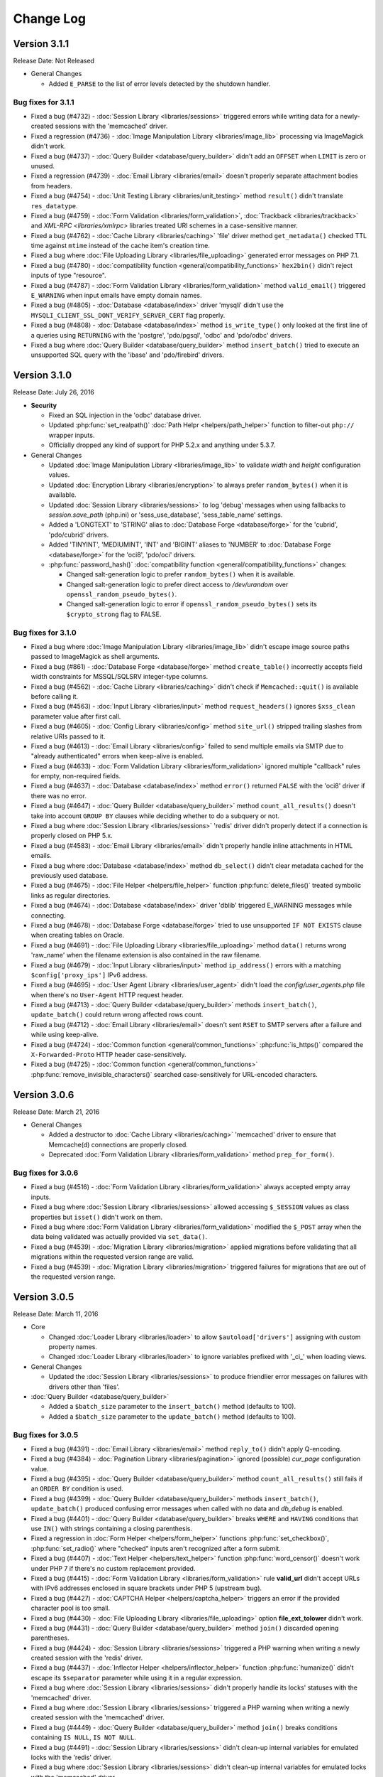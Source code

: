 ##########
Change Log
##########

Version 3.1.1
=============

Release Date: Not Released

-  General Changes

   -  Added ``E_PARSE`` to the list of error levels detected by the shutdown handler.

Bug fixes for 3.1.1
-------------------

-  Fixed a bug (#4732) - :doc:`Session Library <libraries/sessions>` triggered errors while writing data for a newly-created sessions with the 'memcached' driver.
-  Fixed a regression (#4736) - :doc:`Image Manipulation Library <libraries/image_lib>` processing via ImageMagick didn't work.
-  Fixed a bug (#4737) - :doc:`Query Builder <database/query_builder>` didn't add an ``OFFSET`` when ``LIMIT`` is zero or unused.
-  Fixed a regression (#4739) - :doc:`Email Library <libraries/email>` doesn't properly separate attachment bodies from headers.
-  Fixed a bug (#4754) - :doc:`Unit Testing Library <libraries/unit_testing>` method ``result()`` didn't translate ``res_datatype``.
-  Fixed a bug (#4759) - :doc:`Form Validation <libraries/form_validation>`, :doc:`Trackback <libraries/trackback>` and `XML-RPC <libraries/xmlrpc>` libraries treated URI schemes in a case-sensitive manner.
-  Fixed a bug (#4762) - :doc:`Cache Library <libraries/caching>` 'file' driver method ``get_metadata()`` checked TTL time against ``mtime`` instead of the cache item's creation time.
-  Fixed a bug where :doc:`File Uploading Library <libraries/file_uploading>` generated error messages on PHP 7.1.
-  Fixed a bug (#4780) - :doc:`compatibility function <general/compatibility_functions>` ``hex2bin()`` didn't reject inputs of type "resource".
-  Fixed a bug (#4787) - :doc:`Form Validation Library <libraries/form_validation>` method ``valid_email()`` triggered ``E_WARNING`` when input emails have empty domain names.
-  Fixed a bug (#4805) - :doc:`Database <database/index>` driver 'mysqli' didn't use the ``MYSQLI_CLIENT_SSL_DONT_VERIFY_SERVER_CERT`` flag properly.
-  Fixed a bug (#4808) - :doc:`Database <database/index>` method ``is_write_type()`` only looked at the first line of a queries using ``RETURNING`` with the 'postgre', 'pdo/pgsql', 'odbc' and 'pdo/odbc' drivers.
-  Fixed a bug where :doc:`Query Builder <database/query_builder>` method ``insert_batch()`` tried to execute an unsupported SQL query with the 'ibase' and 'pdo/firebird' drivers.

Version 3.1.0
=============

Release Date: July 26, 2016

-  **Security**

   -  Fixed an SQL injection in the 'odbc' database driver.
   -  Updated :php:func:`set_realpath()` :doc:`Path Helpr <helpers/path_helper>` function to filter-out ``php://`` wrapper inputs.
   -  Officially dropped any kind of support for PHP 5.2.x and anything under 5.3.7.

-  General Changes

   -  Updated :doc:`Image Manipulation Library <libraries/image_lib>` to validate *width* and *height* configuration values.
   -  Updated :doc:`Encryption Library <libraries/encryption>` to always prefer ``random_bytes()`` when it is available.
   -  Updated :doc:`Session Library <libraries/sessions>` to log 'debug' messages when using fallbacks to *session.save_path* (php.ini) or 'sess_use_database', 'sess_table_name' settings.
   -  Added a 'LONGTEXT' to 'STRING' alias to :doc:`Database Forge <database/forge>` for the 'cubrid', 'pdo/cubrid' drivers.
   -  Added 'TINYINT', 'MEDIUMINT', 'INT' and 'BIGINT' aliases to 'NUMBER' to :doc:`Database Forge <database/forge>` for the 'oci8', 'pdo/oci' drivers.

   -  :php:func:`password_hash()` :doc:`compatibility function <general/compatibility_functions>` changes:

      - Changed salt-generation logic to prefer ``random_bytes()`` when it is available.
      - Changed salt-generation logic to prefer direct access to */dev/urandom* over ``openssl_random_pseudo_bytes()``.
      - Changed salt-generation logic to error if ``openssl_random_pseudo_bytes()`` sets its ``$crypto_strong`` flag to FALSE.

Bug fixes for 3.1.0
-------------------

-  Fixed a bug where :doc:`Image Manipulation Library <libraries/image_lib>` didn't escape image source paths passed to ImageMagick as shell arguments.
-  Fixed a bug (#861) - :doc:`Database Forge <database/forge>` method ``create_table()`` incorrectly accepts field width constraints for MSSQL/SQLSRV integer-type columns.
-  Fixed a bug (#4562) - :doc:`Cache Library <libraries/caching>` didn't check if ``Memcached::quit()`` is available before calling it.
-  Fixed a bug (#4563) - :doc:`Input Library <libraries/input>` method ``request_headers()`` ignores ``$xss_clean`` parameter value after first call.
-  Fixed a bug (#4605) - :doc:`Config Library <libraries/config>` method ``site_url()`` stripped trailing slashes from relative URIs passed to it.
-  Fixed a bug (#4613) - :doc:`Email Library <libraries/config>` failed to send multiple emails via SMTP due to "already authenticated" errors when keep-alive is enabled.
-  Fixed a bug (#4633) - :doc:`Form Validation Library <libraries/form_validation>` ignored multiple "callback" rules for empty, non-required fields.
-  Fixed a bug (#4637) - :doc:`Database <database/index>` method ``error()`` returned ``FALSE`` with the 'oci8' driver if there was no error.
-  Fixed a bug (#4647) - :doc:`Query Builder <database/query_builder>` method ``count_all_results()`` doesn't take into account ``GROUP BY`` clauses while deciding whether to do a subquery or not.
-  Fixed a bug where :doc:`Session Library <libraries/sessions>` 'redis' driver didn't properly detect if a connection is properly closed on PHP 5.x.
-  Fixed a bug (#4583) - :doc:`Email Library <libraries/email>` didn't properly handle inline attachments in HTML emails.
-  Fixed a bug where :doc:`Database <database/index>` method ``db_select()`` didn't clear metadata cached for the previously used database.
-  Fixed a bug (#4675) - :doc:`File Helper <helpers/file_helper>` function :php:func:`delete_files()` treated symbolic links as regular directories.
-  Fixed a bug (#4674) - :doc:`Database <database/index>` driver 'dblib' triggered E_WARNING messages while connecting.
-  Fixed a bug (#4678) - :doc:`Database Forge <database/forge>` tried to use unsupported ``IF NOT EXISTS`` clause when creating tables on Oracle.
-  Fixed a bug (#4691) - :doc:`File Uploading Library <libraries/file_uploading>` method ``data()`` returns wrong 'raw_name' when the filename extension is also contained in the raw filename.
-  Fixed a bug (#4679) - :doc:`Input Library <libraries/input>` method ``ip_address()`` errors with a matching ``$config['proxy_ips']`` IPv6 address.
-  Fixed a bug (#4695) - :doc:`User Agent Library <libraries/user_agent>` didn't load the *config/user_agents.php* file when there's no ``User-Agent`` HTTP request header.
-  Fixed a bug (#4713) - :doc:`Query Builder <database/query_builder>` methods ``insert_batch()``, ``update_batch()`` could return wrong affected rows count.
-  Fixed a bug (#4712) - :doc:`Email Library <libraries/email>` doesn't sent ``RSET`` to SMTP servers after a failure and while using keep-alive.
-  Fixed a bug (#4724) - :doc:`Common function <general/common_functions>` :php:func:`is_https()` compared the ``X-Forwarded-Proto`` HTTP header case-sensitively.
-  Fixed a bug (#4725) - :doc:`Common function <general/common_functions>` :php:func:`remove_invisible_characters()` searched case-sensitively for URL-encoded characters.

Version 3.0.6
=============

Release Date: March 21, 2016

-  General Changes

   -  Added a destructor to :doc:`Cache Library <libraries/caching>` 'memcached' driver to ensure that Memcache(d) connections are properly closed.
   -  Deprecated :doc:`Form Validation Library <libraries/form_validation>` method ``prep_for_form()``.

Bug fixes for 3.0.6
-------------------

-  Fixed a bug (#4516) - :doc:`Form Validation Library <libraries/form_validation>` always accepted empty array inputs.
-  Fixed a bug where :doc:`Session Library <libraries/sessions>` allowed accessing ``$_SESSION`` values as class properties but ``isset()`` didn't work on them.
-  Fixed a bug where :doc:`Form Validation Library <libraries/form_validation>` modified the ``$_POST`` array when the data being validated was actually provided via ``set_data()``.
-  Fixed a bug (#4539) - :doc:`Migration Library <libraries/migration>` applied migrations before validating that all migrations within the requested version range are valid.
-  Fixed a bug (#4539) - :doc:`Migration Library <libraries/migration>` triggered failures for migrations that are out of the requested version range.

Version 3.0.5
=============

Release Date: March 11, 2016

-  Core

   -  Changed :doc:`Loader Library <libraries/loader>` to allow ``$autoload['drivers']`` assigning with custom property names.
   -  Changed :doc:`Loader Library <libraries/loader>` to ignore variables prefixed with '_ci_' when loading views.

-  General Changes

   -  Updated the :doc:`Session Library <libraries/sessions>` to produce friendlier error messages on failures with drivers other than 'files'.

-  :doc:`Query Builder <database/query_builder>`

   -  Added a ``$batch_size`` parameter to the ``insert_batch()`` method (defaults to 100).
   -  Added a ``$batch_size`` parameter to the ``update_batch()`` method (defaults to 100).

Bug fixes for 3.0.5
-------------------

-  Fixed a bug (#4391) - :doc:`Email Library <libraries/email>` method ``reply_to()`` didn't apply Q-encoding.
-  Fixed a bug (#4384) - :doc:`Pagination Library <libraries/pagination>` ignored (possible) *cur_page* configuration value.
-  Fixed a bug (#4395) - :doc:`Query Builder <database/query_builder>` method ``count_all_results()`` still fails if an ``ORDER BY`` condition is used.
-  Fixed a bug (#4399) - :doc:`Query Builder <database/query_builder>` methods ``insert_batch()``, ``update_batch()`` produced confusing error messages when called with no data and *db_debug* is enabled.
-  Fixed a bug (#4401) - :doc:`Query Builder <database/query_builder>` breaks ``WHERE`` and ``HAVING`` conditions that use ``IN()`` with strings containing a closing parenthesis.
-  Fixed a regression in :doc:`Form Helper <helpers/form_helper>` functions :php:func:`set_checkbox()`, :php:func:`set_radio()` where "checked" inputs aren't recognized after a form submit.
-  Fixed a bug (#4407) - :doc:`Text Helper <helpers/text_helper>` function :php:func:`word_censor()` doesn't work under PHP 7 if there's no custom replacement provided.
-  Fixed a bug (#4415) - :doc:`Form Validation Library <libraries/form_validation>` rule **valid_url** didn't accept URLs with IPv6 addresses enclosed in square brackets under PHP 5 (upstream bug).
-  Fixed a bug (#4427) - :doc:`CAPTCHA Helper <helpers/captcha_helper>` triggers an error if the provided character pool is too small.
-  Fixed a bug (#4430) - :doc:`File Uploading Library <libraries/file_uploading>` option **file_ext_tolower** didn't work.
-  Fixed a bug (#4431) - :doc:`Query Builder <database/query_builder>` method ``join()`` discarded opening parentheses.
-  Fixed a bug (#4424) - :doc:`Session Library <libraries/sessions>` triggered a PHP warning when writing a newly created session with the 'redis' driver.
-  Fixed a bug (#4437) - :doc:`Inflector Helper <helpers/inflector_helper>` function :php:func:`humanize()` didn't escape its ``$separator`` parameter while using it in a regular expression.
-  Fixed a bug where :doc:`Session Library <libraries/sessions>` didn't properly handle its locks' statuses with the 'memcached' driver.
-  Fixed a bug where :doc:`Session Library <libraries/sessions>` triggered a PHP warning when writing a newly created session with the 'memcached' driver.
-  Fixed a bug (#4449) - :doc:`Query Builder <database/query_builder>` method ``join()`` breaks conditions containing ``IS NULL``, ``IS NOT NULL``.
-  Fixed a bug (#4491) - :doc:`Session Library <libraries/sessions>` didn't clean-up internal variables for emulated locks with the 'redis' driver.
-  Fixed a bug where :doc:`Session Library <libraries/sessions>` didn't clean-up internal variables for emulated locks with the 'memcached' driver.
-  Fixed a bug where :doc:`Database <database/index>` transactions didn't work with the 'ibase' driver.
-  Fixed a bug (#4475) - :doc:`Security Library <libraries/security>` method ``strip_image_tags()`` preserves only the first URL character from non-quoted *src* attributes.
-  Fixed a bug where :doc:`Profiler Library <general/profiling>` didn't apply ``htmlspecialchars()`` to all displayed inputs.
-  Fixed a bug (#4277) - :doc:`Cache Library <libraries/caching>` triggered fatal errors if accessing the Memcache(d) and/or Redis driver and they are not available on the system.
-  Fixed a bug where :doc:`Cache Library <libraries/caching>` method ``is_supported()`` logged an error message when it returns ``FALSE`` for the APC and Wincache drivers.

Version 3.0.4
=============

Release Date: January 13, 2016

-  General Changes

   -  Updated :doc:`Security Library <libraries/security>` method ``get_random_bytes()`` to use PHP 7's ``random_bytes()`` function when possible.
   -  Updated :doc:`Encryption Library <libraries/security>` method ``create_key()`` to use PHP 7's ``random_bytes()`` function when possible.

-  :doc:`Database <database/index>`

   -  Added support for ``OFFSET-FETCH`` with Oracle 12c for the 'oci8' and 'pdo/oci' drivers.
   -  Added support for the new ``MYSQLI_CLIENT_SSL_DONT_VERIFY_SERVER_CERT`` constant from `PHP 5.6.16 <https://secure.php.net/ChangeLog-5.php#5.6.16>`_ for the 'mysqli' driver.

Bug fixes for 3.0.4
-------------------

-  Fixed a bug (#4212) - :doc:`Query Builder <database/query_builder>` method ``count_all_results()`` could fail if an ``ORDER BY`` condition is used.
-  Fixed a bug where :doc:`Form Helper <helpers/form_helper>` functions :php:func:`set_checkbox()`, :php:func:`set_radio()` didn't "uncheck" inputs on a submitted form if the default state is "checked".
-  Fixed a bug (#4217) - :doc:`Config Library <libraries/config>` method ``base_url()`` didn't use proper formatting for IPv6 when it falls back to ``$_SERVER['SERVER_ADDR']``.
-  Fixed a bug where :doc:`CAPTCHA Helper <helpers/captcha_helper>` entered an infinite loop while generating a random string.
-  Fixed a bug (#4223) - :doc:`Database <database/index>` method ``simple_query()`` blindly executes queries without checking if the connection was initialized properly.
-  Fixed a bug (#4244) - :doc:`Email Library <libraries/email>` could improperly use "unsafe" US-ASCII characters during Quoted-printable encoding.
-  Fixed a bug (#4245) - :doc:`Database Forge <database/forge>` couldn't properly handle ``SET`` and ``ENUM`` type fields with string values.
-  Fixed a bug (#4283) - :doc:`String Helper <helpers/string_helper>` function :php:func:`alternator()` couldn't be called without arguments.
-  Fixed a bug (#4306) - :doc:`Database <database/index>` method ``version()`` didn't work properly with the 'mssql' driver.
-  Fixed a bug (#4039) - :doc:`Session Library <libraries/sessions>` could generate multiple (redundant) warnings in case of a read failure with the 'files' driver, due to a bug in PHP.
-  Fixed a bug where :doc:`Session Library <libraries/sessions>` didn't have proper error handling on PHP 5 (due to a PHP bug).
-  Fixed a bug (#4312) - :doc:`Form Validation Library <libraries/form_validation>` didn't provide error feedback for failed validation on empty requests.
-  Fixed a bug where :doc:`Database <database/index>` method `version()` returned banner text instead of only the version number with the 'oci8' and 'pdo/oci' drivers.
-  Fixed a bug (#4331) - :doc:`Database <database/index>` method ``error()`` didn't really work for connection errors with the 'mysqli' driver.
-  Fixed a bug (#4343) - :doc:`Email Library <libraries/email>` failing with a *"More than one 'from' person"* message when using *sendmail*.
-  Fixed a bug (#4350) - :doc:`Loader Library <libraries/loader>` method ``model()`` logic directly instantiated the ``CI_Model`` or ``MY_Model`` classes.
-  Fixed a bug (#4337) - :doc:`Database <database/index>` method ``query()`` didn't return a result set for queries with the ``RETURNING`` statement on PostgreSQL.
-  Fixed a bug (#4362) - :doc:`Session Library <libraries/sessions>` doesn't properly maintain its state after ID regeneration with the 'redis' and 'memcached' drivers on PHP 7.
-  Fixed a bug (#4349) - :doc:`Database <database/index>` drivers 'mysql', 'mysqli', 'pdo/mysql' discard other ``sql_mode`` flags when "stricton" is enabled.
-  Fixed a bug (#4349) - :doc:`Database <database/index>` drivers 'mysql', 'mysqli', 'pdo/mysql' don't turn off ``STRICT_TRANS_TABLES`` on MySQL 5.7+ when "stricton" is disabled.
-  Fixed a bug (#4374) - :doc:`Session Library <libraries/sessions>` with the 'database' driver could be affected by userspace :doc:`Query Builder <database/query_builder>` conditions.

Version 3.0.3
=============

Release Date: October 31, 2015

-  **Security**

   -  Fixed an XSS attack vector in :doc:`Security Library <libraries/security>` method ``xss_clean()``.
   -  Changed :doc:`Config Library <libraries/config>` method ``base_url()`` to fallback to ``$_SERVER['SERVER_ADDR']`` when ``$config['base_url']`` is empty in order to avoid *Host* header injections.
   -  Changed :doc:`CAPTCHA Helper <helpers/captcha_helper>` to use the operating system's PRNG when possible.

-  :doc:`Database <database/index>`

   -  Optimized :doc:`Database Utility <database/utilities>` method ``csv_from_result()`` for speed with larger result sets.
   -  Added proper return values to :doc:`Database Transactions <database/transactions>` method ``trans_start()``.

Bug fixes for 3.0.3
-------------------

-  Fixed a bug (#4170) - :doc:`Database <database/index>` method ``insert_id()`` could return an identity from the wrong scope with the 'sqlsrv' driver.
-  Fixed a bug (#4179) - :doc:`Session Library <libraries/sessions>` doesn't properly maintain its state after ID regeneration with the 'database' driver on PHP 7.
-  Fixed a bug (#4173) - :doc:`Database Forge <database/forge>` method ``add_key()`` didn't allow creation of non-PRIMARY composite keys after the "bugfix" for #3968.
-  Fixed a bug (#4171) - :doc:`Database Transactions <database/transactions>` didn't work with nesting in methods ``trans_begin()``, ``trans_commit()``, ``trans_rollback()``.
-  Fixed a bug where :doc:`Database Transaction <database/transactions>` methods ``trans_begin()``, ``trans_commit()``, ``trans_rollback()`` ignored failures.
-  Fixed a bug where all :doc:`Database Transaction <database/transactions>` methods returned TRUE while transactions are actually disabled.
-  Fixed a bug where :doc:`common function <general/common_functions>` :php:func:`html_escape()` modified keys of its array inputs.
-  Fixed a bug (#4192) - :doc:`Email Library <libraries/email>` wouldn't always have proper Quoted-printable encoding due to a bug in PHP's own ``mb_mime_encodeheader()`` function.

Version 3.0.2
=============

Release Date: October 8, 2015

-  **Security**

   -  Fixed a number of XSS attack vectors in :doc:`Security Library <libraries/security>` method ``xss_clean()``  (thanks to Frans Rosén from `Detectify <https://detectify.com/>`_).

-  General Changes

   -  Updated the *application/config/constants.php* file to check if constants aren't already defined before doing that.
   -  Changed :doc:`Loader Library <libraries/loader>` method ``model()`` to only apply ``ucfirst()`` and not ``strtolower()`` to the requested class name.
   -  Changed :doc:`Config Library <libraries/config>` methods ``base_url()``, ``site_url()`` to allow protocol-relative URLs by passing an empty string as the protocol.

Bug fixes for 3.0.2
-------------------

-  Fixed a bug (#2284) - :doc:`Database <database/index>` method ``protect_identifiers()`` breaks when :doc:`Query Builder <database/query_builder>` isn't enabled.
-  Fixed a bug (#4052) - :doc:`Routing <general/routing>` with anonymous functions didn't work for routes that don't use regular expressions.
-  Fixed a bug (#4056) - :doc:`Input Library <libraries/input>` method ``get_request_header()`` could not return a value unless ``request_headers()`` was called beforehand.
-  Fixed a bug where the :doc:`Database Class <database/index>` entered an endless loop if it fails to connect with the 'sqlsrv' driver.
-  Fixed a bug (#4065) - :doc:`Database <database/index>` method ``protect_identifiers()`` treats a traling space as an alias separator if the input doesn't contain ' AS '.
-  Fixed a bug (#4066) - :doc:`Cache Library <libraries/caching>` couldn't fallback to a backup driver if the primary one is Memcache(d) or Redis.
-  Fixed a bug (#4073) - :doc:`Email Library <libraries/email>` method ``send()`` could return TRUE in case of an actual failure when an SMTP command fails.
-  Fixed a bug (#4086) - :doc:`Query Builder <database/query_builder>` didn't apply *dbprefix* to LIKE conditions if the pattern included spaces.
-  Fixed a bug (#4091) - :doc:`Cache Library <libraries/caching>` 'file' driver could be tricked into accepting empty cache item IDs.
-  Fixed a bug (#4093) - :doc:`Query Builder <database/query_builder>` modified string values containing 'AND', 'OR' while compiling WHERE conditions.
-  Fixed a bug (#4096) - :doc:`Query Builder <database/query_builder>` didn't apply *dbprefix* when compiling BETWEEN conditions.
-  Fixed a bug (#4105) - :doc:`Form Validation Library <libraries/form_validation>` didn't allow pipe characters inside "bracket parameters" when using a string ruleset.
-  Fixed a bug (#4109) - :doc:`Routing <general/routing>` to *default_controller* didn't work when *enable_query_strings* is set to TRUE.
-  Fixed a bug (#4044) - :doc:`Cache Library <libraries/caching>` 'redis' driver didn't catch ``RedisException`` that could be thrown during authentication.
-  Fixed a bug (#4120) - :doc:`Database <database/index>` method ``error()`` didn't return error info when called after ``query()`` with the 'mssql' driver.
-  Fixed a bug (#4116) - :doc:`Pagination Library <libraries/pagination>` set the wrong page number on the "data-ci-pagination-page" attribute in generated links.
-  Fixed a bug where :doc:`Pagination Library <libraries/pagination>` added the 'rel="start"' attribute to the first displayed link even if it's not actually linking the first page.
-  Fixed a bug (#4137) - :doc:`Error Handling <general/errors>` breaks for the new ``Error`` exceptions under PHP 7.
-  Fixed a bug (#4126) - :doc:`Form Validation Library <libraries/form_validation>` method ``reset_validation()`` discarded validation rules from config files.

Version 3.0.1
=============

Release Date: August 7, 2015

-  Core

   -  Added DoS mitigation to :php:func:`hash_pbkdf2()` :doc:`compatibility function <general/compatibility_functions>`.

-  Database

   -  Added ``list_fields()`` support for SQLite ('sqlite3' and 'pdo_sqlite' drivers).
   -  Added SSL connection support for the 'mysqli' and 'pdo_mysql' drivers.

-  Libraries

   -  :doc:`File Uploading Library <libraries/file_uploading>` changes:

      - Changed method ``set_error()`` to accept a custom log level (defaults to 'error').
      - Errors "no_file_selected", "file_partial", "stopped_by_extension", "no_file_types", "invalid_filetype", "bad_filename" are now logged at the 'debug' level.
      - Errors "file_exceeds_limit", "file_exceeds_form_limit", "invalid_filesize", "invalid_dimensions" are now logged at the 'info' level.

   -  Added 'is_resource' to the available expectations in :doc:`Unit Testing Library <libraries/unit_testing>`.

-  Helpers

   -  Added Unicode support to :doc:`URL Helper <helpers/url_helper>` function :php:func:`url_title()`.
   -  Added support for passing the "extra" parameter as an array to all :doc:`Form Helper <helpers/form_helper>` functions that use it.

-  Core

   -  Added support for defining a list of specific query parameters in ``$config['cache_query_string']`` for the :doc:`Output Library <libraries/output>`.
   -  Added class existence and inheritance checks to ``CI_Loader::model()`` in order to ease debugging in case of name collisions.

Bug fixes for 3.0.1
-------------------

-  Fixed a bug (#3733) - Autoloading of libraries with aliases didn't work, although it was advertised to.
-  Fixed a bug (#3744) - Redis :doc:`Caching <libraries/caching>` driver didn't handle authentication failures properly.
-  Fixed a bug (#3761) - :doc:`URL Helper <helpers/url_helper>` function :php:func:`anchor()` didn't work with array inputs.
-  Fixed a bug (#3773) - ``db_select()`` didn't work for MySQL with the PDO :doc:`Database <database/index>` driver.
-  Fixed a bug (#3771) - :doc:`Form Validation Library <libraries/form_validation>` was looking for a 'form_validation\_' prefix when trying to translate field name labels.
-  Fixed a bug (#3787) - :doc:`FTP Library <libraries/ftp>` method ``delete_dir()`` failed when the target has subdirectories.
-  Fixed a bug (#3801) - :doc:`Output Library <libraries/output>` method ``_display_cache()`` incorrectly looked for the last modified time of a directory instead of the cache file.
-  Fixed a bug (#3816) - :doc:`Form Validation Library <libraries/form_validation>` treated empty string values as non-existing ones.
-  Fixed a bug (#3823) - :doc:`Session Library <libraries/sessions>` drivers Redis and Memcached didn't properly handle locks that are blocking the request for more than 30 seconds.
-  Fixed a bug (#3846) - :doc:`Image Manipulation Library <libraries/image_lib>` method `image_mirror_gd()` didn't properly initialize its variables.
-  Fixed a bug (#3854) - `field_data()` didn't work properly with the Oracle (OCI8) database driver.
-  Fixed a bug in the :doc:`Database Utility Class <database/utilities>` method ``csv_from_result()`` didn't work with a whitespace CSV delimiter.
-  Fixed a bug (#3890) - :doc:`Input Library <libraries/input>` method ``get_request_header()`` treated header names as case-sensitive.
-  Fixed a bug (#3903) - :doc:`Form Validation Library <libraries/form_validation>` ignored "unnamed" closure validation rules.
-  Fixed a bug (#3904) - :doc:`Form Validation Library <libraries/form_validation>` ignored "named" callback rules when the field is empty and there's no 'required' rule.
-  Fixed a bug (#3922) - :doc:`Email <libraries/email>` and :doc:`XML-RPC <libraries/xmlrpc>` libraries could enter an infinite loop due to `PHP bug #39598 <https://bugs.php.net/bug.php?id=39598>`_.
-  Fixed a bug (#3913) - :doc:`Cache Library <libraries/caching>` didn't work with the direct ``$this->cache->$driver_name->method()`` syntax with Redis and Memcache(d).
-  Fixed a bug (#3932) - :doc:`Query Builder <database/query_builder>` didn't properly compile WHERE and HAVING conditions for field names that end with "and", "or".
-  Fixed a bug in :doc:`Query Builder <database/query_builder>` where ``delete()`` didn't properly work on multiple tables with a WHERE condition previously set via ``where()``.
-  Fixed a bug (#3952) - :doc:`Database <database/index>` method ``list_fields()`` didn't work with SQLite3.
-  Fixed a bug (#3955) - :doc:`Cache Library <libraries/caching>` methods ``increment()`` and ``decrement()`` ignored the 'key_prefix' setting.
-  Fixed a bug (#3963) - :doc:`Unit Testing Library <libraries/unit_testing>` wrongly tried to translate filenames, line numbers and notes values in test results.
-  Fixed a bug (#3965) - :doc:`File Uploading Library <libraries/file_uploading>` ignored the "encrypt_name" setting when "overwrite" is enabled.
-  Fixed a bug (#3968) - :doc:`Database Forge <database/forge>` method ``add_key()`` didn't treat array inputs as composite keys unless it's a PRIMARY KEY.
-  Fixed a bug (#3715) - :doc:`Pagination Library <libraries/pagination>` could generate broken link when a protocol-relative base URL is used.
-  Fixed a bug (#3828) - :doc:`Output Library <libraries/output>` method ``delete_cache()`` couldn't delete index page caches.
-  Fixed a bug (#3704) - :doc:`Database <database/index>` method ``stored_procedure()`` in the 'oci8' driver didn't properly bind parameters.
-  Fixed a bug (#3778) - :doc:`Download Helper <helpers/download_helper>` function :php:func:`force_download()` incorrectly sent a *Pragma* response header.
-  Fixed a bug (#3752) - ``$routing['directory']`` overrides were not properly handled and always resulted in a 404 "Not Found" error.
-  Fixed a bug (#3279) - :doc:`Query Builder <database/query_builder>` methods ``update()`` and ``get_compiled_update()`` did double escaping on the table name if it was provided via ``from()``.
-  Fixed a bug (#3991) - ``$config['rewrite_short_tags']`` never worked due to ``function_exists('eval')`` always returning FALSE.
-  Fixed a bug where the :doc:`File Uploading Library <libraries/file_uploading>` library will not properly configure its maximum file size unless the input value is of type integer.
-  Fixed a bug (#4000) - :doc:`Pagination Library <libraries/pagination>` didn't enable "rel" attributes by default if no attributes-related config options were used.
-  Fixed a bug (#4004) - :doc:`URI Class <libraries/uri>` didn't properly parse the request URI if it contains a colon followed by a digit.
-  Fixed a bug in :doc:`Query Builder <database/query_builder>` where the ``$escape`` parameter for some methods only affected field names.
-  Fixed a bug (#4012) - :doc:`Query Builder <database/query_builder>` methods ``where_in()``, ``or_where_in()``, ``where_not_in()``, ``or_where_not_in()`` didn't take into account previously cached WHERE conditions when query cache is in use.
-  Fixed a bug (#4015) - :doc:`Email Library <libraries/email>` method ``set_header()`` didn't support method chaining, although it was advertised.
-  Fixed a bug (#4027) - :doc:`Routing <general/routing>` with HTTP verbs only worked if the route request method was declared in all-lowercase letters.
-  Fixed a bug (#4026) - :doc:`Database Transactions <database/transactions>` always rollback if any previous ``query()`` call fails.
-  Fixed a bug (#4023) - :doc:`String Helper <helpers/string_helper>` function ``increment_string()`` didn't escape its ``$separator`` parameter.

Version 3.0.0
=============

Release Date: March 30, 2015

-  License

   -  CodeIgniter has been relicensed with the `MIT License <http://opensource.org/licenses/MIT>`_, eliminating its old proprietary licensing.

-  General Changes

   -  PHP 5.1.6 is no longer supported. CodeIgniter now requires PHP 5.2.4 and recommends PHP 5.4+ or newer to be used.
   -  Changed filenaming convention (class file names now must be Ucfirst and everything else in lowercase).
   -  Changed the default database driver to 'mysqli' (the old 'mysql' driver is DEPRECATED).
   -  ``$_SERVER['CI_ENV']`` can now be set to control the ``ENVIRONMENT`` constant.
   -  Added an optional backtrace to php-error template.
   -  Added Android to the list of user agents.
   -  Added Windows 7, Windows 8, Windows 8.1, Android, Blackberry, iOS and PlayStation 3 to the list of user platforms.
   -  Added Fennec (Firefox for mobile) to the list of mobile user agents.
   -  Ability to log certain error types, not all under a threshold.
   -  Added support for pem, p10, p12, p7a, p7c, p7m, p7r, p7s, crt, crl, der, kdb, rsa, cer, sst, csr Certs to mimes.php.
   -  Added support for pgp, gpg, zsh and cdr files to mimes.php.
   -  Added support for 3gp, 3g2, mp4, wmv, f4v, vlc Video files to mimes.php.
   -  Added support for m4a, aac, m4u, xspf, au, ac3, flac, ogg, wma Audio files to mimes.php.
   -  Added support for kmz and kml (Google Earth) files to mimes.php.
   -  Added support for ics Calendar files to mimes.php.
   -  Added support for rar, jar and 7zip archives to mimes.php.
   -  Updated support for xml ('application/xml') and xsl ('application/xml', 'text/xsl') files in mimes.php.
   -  Updated support for doc files in mimes.php.
   -  Updated support for docx files in mimes.php.
   -  Updated support for php files in mimes.php.
   -  Updated support for zip files in mimes.php.
   -  Updated support for csv files in mimes.php.
   -  Added Romanian, Greek, Vietnamese and Cyrilic characters in *application/config/foreign_characters.php*.
   -  Changed logger to only chmod when file is first created.
   -  Removed previously deprecated SHA1 Library.
   -  Removed previously deprecated use of ``$autoload['core']`` in *application/config/autoload.php*.
      Only entries in ``$autoload['libraries']`` are auto-loaded now.
   -  Removed previously deprecated EXT constant.
   -  Updated all classes to be written in PHP 5 style, with visibility declarations and no ``var`` usage for properties.
   -  Added an Exception handler.
   -  Moved error templates to *application/views/errors/* and made the path configurable via ``$config['error_views_path']``.
   -  Added support non-HTML error templates for CLI applications.
   -  Moved the Log class to *application/core/*
   -  Global config files are loaded first, then environment ones. Environment config keys overwrite base ones, allowing to only set the keys we want changed per environment.
   -  Changed detection of ``$view_folder`` so that if it's not found in the current path, it will now also be searched for under the application folder.
   -  Path constants BASEPATH, APPPATH and VIEWPATH are now (internally) defined as absolute paths.
   -  Updated email validation methods to use ``filter_var()`` instead of PCRE.
   -  Changed environment defaults to report all errors in *development* and only fatal ones in *testing*, *production* but only display them in *development*.
   -  Updated *ip_address* database field lengths from 16 to 45 for supporting IPv6 address on :doc:`Trackback Library <libraries/trackback>` and :doc:`Captcha Helper <helpers/captcha_helper>`.
   -  Removed *cheatsheets* and *quick_reference* PDFs from the documentation.
   -  Added availability checks where usage of dangerous functions like ``eval()`` and ``exec()`` is required.
   -  Added support for changing the file extension of log files using ``$config['log_file_extension']``.
   -  Added support for turning newline standardization on/off via ``$config['standardize_newlines']`` and set it to FALSE by default.
   -  Added configuration setting ``$config['composer_autoload']`` to enable loading of a `Composer <https://getcomposer.org>`_ auto-loader.
   -  Removed the automatic conversion of 'programmatic characters' to HTML entities from the :doc:`URI Library <libraries/uri>`.
   -  Changed log messages that say a class or file was loaded to "info" level instead of "debug", so that they don't pollute log files when ``$config['log_threshold']`` is set to 2 (debug).

-  Helpers

   -  :doc:`Date Helper <helpers/date_helper>` changes include:

      - Added an optional third parameter to :php:func:`timespan()` that constrains the number of time units displayed.
      - Added an optional parameter to :php:func:`timezone_menu()` that allows more attributes to be added to the generated select tag.
      - Added function :php:func:`date_range()` that generates a list of dates between a specified period.
      - Deprecated ``standard_date()``, which now just uses the native ``date()`` with `DateTime constants <http://php.net/manual/en/class.datetime.php#datetime.constants.types>`_.
      - Changed :php:func:`now()` to work with all timezone strings supported by PHP.
      - Changed :php:func:`days_in_month()` to use the native ``cal_days_in_month()`` PHP function, if available.

   -  :doc:`URL Helper <helpers/url_helper>` changes include:

      - Deprecated *separator* options **dash** and **underscore** for function :php:func:`url_title()` (they are only aliases for '-' and '_' respectively).
      - :php:func:`url_title()` will now trim extra dashes from beginning and end.
      - :php:func:`anchor_popup()` will now fill the *href* attribute with the URL and its JS code will return FALSE instead.
      - Added JS window name support to the :php:func:`anchor_popup()` function.
      - Added support for menubar attribute to the :php:func:`anchor_popup()`.
      - Added support (auto-detection) for HTTP/1.1 response codes 303, 307 in :php:func:`redirect()`.
      - Changed :php:func:`redirect()` to choose the **refresh** method only on IIS servers, instead of all servers on Windows (when **auto** is used).
      - Changed :php:func:`anchor()`, :php:func:`anchor_popup()`, and :php:func:`redirect()` to support protocol-relative URLs (e.g. *//ellislab.com/codeigniter*).

   -  :doc:`HTML Helper <helpers/html_helper>` changes include:

      - Added more doctypes.
      - Changed application and environment config files to be loaded in a cascade-like manner.
      - Changed :php:func:`doctype()` to cache and only load once the doctypes array.
      - Deprecated functions ``nbs()`` and ``br()``, which are just aliases for the native ``str_repeat()`` with ``&nbsp;`` and ``<br />`` respectively.

   -  :doc:`Inflector Helper <helpers/inflector_helper>` changes include:

      - Changed :php:func:`humanize()` to allow passing an input separator as its second parameter.
      - Changed :php:func:`humanize()` and :php:func:`underscore()` to utilize `mbstring <http://php.net/mbstring>`_, if available.
      - Changed :php:func:`plural()` and :php:func:`singular()` to avoid double pluralization and support more words.

   -  :doc:`Download Helper <helpers/download_helper>` changes include:

      - Added an optional third parameter to :php:func:`force_download()` that enables/disables sending the actual file MIME type in the Content-Type header (disabled by default).
      - Added a work-around in :php:func:`force_download()` for a bug Android <= 2.1, where the filename extension needs to be in uppercase.
      - Added support for reading from an existing file path by passing NULL as the second parameter to :php:func:`force_download()` (useful for large files and/or safely transmitting binary data).

   -  :doc:`Form Helper <helpers/form_helper>` changes include:

      - :php:func:`form_dropdown()` will now also take an array for unity with other form helpers.
      - :php:func:`form_prep()` is now DEPRECATED and only acts as an alias for :doc:`common function <general/common_functions>` :php:func:`html_escape()`.
      - :php:func:`set_value()` will now also accept a third argument, allowing to turn off HTML escaping of the value.

   -  :doc:`Security Helper <helpers/security_helper>` changes include:

      - :php:func:`do_hash()` now uses PHP's native ``hash()`` function (supporting more algorithms) and is deprecated.
      - :php:func:`strip_image_tags()` is now an alias for the same method in the :doc:`Security Library <libraries/security>`.

   -  :doc:`Smiley Helper <helpers/smiley_helper>` changes include:

      - Deprecated the whole helper as too specific for CodeIgniter.
      - Removed previously deprecated function ``js_insert_smiley()``.
      - Changed application and environment config files to be loaded in a cascade-like manner.
      - The smileys array is now cached and loaded only once.

   -  :doc:`File Helper <helpers/file_helper>` changes include:

      - :php:func:`set_realpath()` can now also handle file paths as opposed to just directories.
      - Added an optional paramater to :php:func:`delete_files()` to enable it to skip deleting files such as *.htaccess* and *index.html*.
      - Deprecated function ``read_file()`` - it's just an alias for PHP's native ``file_get_contents()``.

   -  :doc:`String Helper <helpers/string_helper>` changes include:

      - Deprecated function ``repeater()`` - it's just an alias for PHP's native ``str_repeat()``.
      - Deprecated function ``trim_slashes()`` - it's just an alias for PHP's native ``trim()`` (with a slash as its second argument).
      - Deprecated randomization type options **unique** and **encrypt** for funcion :php:func:`random_string()` (they are only aliases for **md5** and **sha1** respectively).

   -  :doc:`CAPTCHA Helper <helpers/captcha_helper>` changes include:

      - Added *word_length* and *pool* options to allow customization of the generated word.
      - Added *colors* configuration to allow customization for the *background*, *border*, *text* and *grid* colors.
      - Added *filename* to the returned array elements.
      - Updated to use `imagepng()` in case that `imagejpeg()` isn't available.
      - Added **font_size** option to allow customization of font size.
      - Added **img_id** option to set id attribute of captcha image.

   -  :doc:`Text Helper <helpers/text_helper>` changes include:

      - Changed the default tag for use in :php:func:`highlight_phrase()` to ``<mark>`` (formerly ``<strong>``).
      - Changed :php:func:`character_limiter()`, :php:func:`word_wrap()` and :php:func:`ellipsize()` to utilize `mbstring <http://php.net/mbstring>`_ or `iconv <http://php.net/iconv>`_, if available.

   -  :doc:`Directory Helper <helpers/directory_helper>` :php:func:`directory_map()` will now append ``DIRECTORY_SEPARATOR`` to directory names in the returned array.
   -  :doc:`Array Helper <helpers/array_helper>` :php:func:`element()` and :php:func:`elements()` now return NULL instead of FALSE when the required elements don't exist.
   -  :doc:`Language Helper <helpers/language_helper>` :php:func:`lang()` now accepts an optional list of additional HTML attributes.
   -  Deprecated the :doc:`Email Helper <helpers/email_helper>` as its ``valid_email()``, ``send_email()`` functions are now only aliases for PHP native functions ``filter_var()`` and ``mail()`` respectively.

-  Database

   -  DEPRECATED the 'mysql', 'sqlite', 'mssql' and 'pdo/dblib' (also known as 'pdo/mssql' or 'pdo/sybase') drivers.
   -  Added **dsn** configuration setting for drivers that support DSN strings (PDO, PostgreSQL, Oracle, ODBC, CUBRID).
   -  Added **schema** configuration setting (defaults to *public*) for drivers that might need it (currently used by PostgreSQL and ODBC).
   -  Added **save_queries** configuration setting to *application/config/database.php* (defaults to ``TRUE``).
   -  Removed **autoinit** configuration setting as it doesn't make sense to instantiate the database class but not connect to the database.
   -  Added subdrivers support (currently only used by PDO).
   -  Added an optional database name parameter to ``db_select()``.
   -  Removed ``protect_identifiers()`` and renamed internal method ``_protect_identifiers()`` to it instead - it was just an alias.
   -  Renamed internal method ``_escape_identifiers()`` to ``escape_identifiers()``.
   -  Updated ``escape_identifiers()`` to accept an array of fields as well as strings.
   -  MySQL and MySQLi drivers now require at least MySQL version 5.1.
   -  Added a ``$persistent`` parameter to ``db_connect()`` and changed ``db_pconnect()`` to be an alias for ``db_connect(TRUE)``.
   -  ``db_set_charset()`` now only requires one parameter (collation was only needed due to legacy support for MySQL versions prior to 5.1).
   -  ``db_select()`` will now always (if required by the driver) be called by ``db_connect()`` instead of only when initializing.
   -  Replaced the ``_error_message()`` and ``_error_number()`` methods with ``error()``, which returns an array containing the last database error code and message.
   -  Improved ``version()`` implementation so that drivers that have a native function to get the version number don't have to be defined in the core ``DB_driver`` class.
   -  Added capability for packages to hold *config/database.php* config files.
   -  Added MySQL client compression support.
   -  Added encrypted connections support (for *mysql*, *sqlsrv* and PDO with *sqlsrv*).
   -  Removed :doc:`Loader Class <libraries/loader>` from Database error tracing to better find the likely culprit.
   -  Added support for SQLite3 database driver.
   -  Added Interbase/Firebird database support via the *ibase* driver.
   -  Added ODBC support for ``create_database()``, ``drop_database()`` and ``drop_table()`` in :doc:`Database Forge <database/forge>`.
   -  Added support to binding arrays as ``IN()`` sets in ``query()``.

   -  :doc:`Query Builder <database/query_builder>` changes include:

      - Renamed the Active Record class to Query Builder to remove confusion with the Active Record design pattern.
      - Added the ability to insert objects with ``insert_batch()``.
      - Added new methods that return the SQL string of queries without executing them: ``get_compiled_select()``, ``get_compiled_insert()``, ``get_compiled_update()``, ``get_compiled_delete()``.
      - Added an optional parameter that allows to disable escaping (useful for custom fields) for methods ``join()``, ``order_by()``, ``where_in()``, ``or_where_in()``, ``where_not_in()``, ``or_where_not_in()``, ``insert()``, ``insert_batch()``.
      - Added support for ``join()`` with multiple conditions.
      - Added support for *USING* in ``join()``.
      - Added support for *EXISTS* in ``where()``.
      - Added seed values support for random ordering with ``order_by(seed, 'RANDOM')``.
      - Changed ``limit()`` to ignore NULL values instead of always casting to integer.
      - Changed ``offset()`` to ignore empty values instead of always casting to integer.
      - Methods ``insert_batch()`` and ``update_batch()`` now return an integer representing the number of rows affected by them.
      - Methods ``where()``, ``or_where()``, ``having()`` and ``or_having()`` now convert trailing  ``=`` and ``<>``,  ``!=`` SQL operators to ``IS NULL`` and ``IS NOT NULL`` respectively when the supplied comparison value is ``NULL``.
      - Added method chaining support to ``reset_query()``, ``start_cache()``, ``stop_cache()`` and ``flush_cache()``.
      - Added an optional second parameter to ``count_all_results()`` to disable resetting of QB values.

   -  :doc:`Database Results <database/results>` changes include:

      - Added a constructor to the ``DB_result`` class and moved all driver-specific properties and logic out of the base ``DB_driver`` class to allow better abstraction.
      - Added method ``unbuffered_row()`` for fetching a row without prefetching the whole result (consume less memory).
      - Renamed former method ``_data_seek()`` to ``data_seek()`` and made it public.

   -  Improved support for the MySQLi driver, including:

      - OOP style usage of the PHP extension is now used, instead of the procedural aliases.
      - Server version checking is now done via ``mysqli::$server_info`` instead of running an SQL query.
      - Added persistent connections support for PHP >= 5.3.
      - Added support for configuring socket pipe connections.
      - Added support for ``backup()`` in :doc:`Database Utilities <database/utilities>`.
      - Changed methods ``trans_begin()``, ``trans_commit()`` and ``trans_rollback()`` to use the PHP API instead of sending queries.

   -  Improved support of the PDO driver, including:

      - Added support for ``create_database()``, ``drop_database()`` and ``drop_table()`` in :doc:`Database Forge <database/forge>`.
      - Added support for ``list_fields()`` in :doc:`Database Results <database/results>`.
      - Subdrivers are now isolated from each other instead of being in one large class.

   -  Improved support of the PostgreSQL driver, including:

      - ``pg_version()`` is now used to get the database version number, when possible.
      - Added ``db_set_charset()`` support.
      - Added support for ``optimize_table()`` in :doc:`Database Utilities <database/utilities>` (rebuilds table indexes).
      - Added boolean data type support in ``escape()``.
      - Added ``update_batch()`` support.
      - Removed ``limit()`` and ``order_by()`` support for *UPDATE* and *DELETE* queries as PostgreSQL does not support those features.
      - Added a work-around for dead persistent connections to be re-created after a database restart.
      - Changed ``db_connect()`` to include the (new) **schema** value into Postgre's **search_path** session variable.
      - ``pg_escape_literal()`` is now used for escaping strings, if available.

   -  Improved support of the CUBRID driver, including:

      - Added DSN string support.
      - Added persistent connections support.
      - Improved ``list_databases()`` in :doc:`Database Utility <database/utilities>` (until now only the currently used database was returned).

   -  Improved support of the MSSQL and SQLSRV drivers, including:

      - Added random ordering support.
      - Added support for ``optimize_table()`` in :doc:`Database Utility <database/utilities>`.
      - Added escaping with *QUOTE_IDENTIFIER* setting detection.
      - Added port handling support for UNIX-based systems (MSSQL driver).
      - Added *OFFSET* support for SQL Server 2005 and above.
      - Added ``db_set_charset()`` support (MSSQL driver).
      - Added a *scrollable* property to enable configuration of the cursor to use (SQLSRV driver).
      - Added support and auto-detection for the ``SQLSRV_CURSOR_CLIENT_BUFFERED`` scrollable cursor flag (SQLSRV driver).
      - Changed default behavior to not use ``SQLSRV_CURSOR_STATIC`` due to performance issues (SQLSRV driver).

   -  Improved support of the Oracle (OCI8) driver, including:

      - Added DSN string support (Easy Connect and TNS).
      - Added support for ``drop_table()`` in :doc:`Database Forge <database/forge>`.
      - Added support for ``list_databases()`` in :doc:`Database Utilities <database/utilities>`.
      - Generally improved for speed and cleaned up all of its components.
      - ``num_rows()`` is now only called explicitly by the developer and no longer re-executes statements.

   -  Improved support of the SQLite driver, including:

      - Added support for ``replace()`` in :doc:`Query Builder <database/query_builder>`.
      - Added support for ``drop_table()`` in :doc:`Database Forge <database/forge>`.

   -  :doc:`Database Forge <database/forge>` changes include:

      - Added an optional second parameter to ``drop_table()`` that allows adding the **IF EXISTS** condition, which is no longer the default.
      - Added support for passing a custom database object to the loader.
      - Added support for passing custom table attributes (such as ``ENGINE`` for MySQL) to ``create_table()``.
      - Added support for usage of the *FIRST* clause in ``add_column()`` for MySQL and CUBRID.
      - Added partial support for field comments (MySQL, PostgreSQL, Oracle).
      - Deprecated ``add_column()``'s third method. *AFTER* clause should now be added to the field definition array instead.
      - Overall improved support for all of the drivers.

   -  :doc:`Database Utility <database/utilities>` changes include:

      - Added support for passing a custom database object to the loader.
      - Modified the class to no longer extend :doc:`Database Forge <database/forge>`, which has been a deprecated behavior for awhile.
      - Overall improved support for all of the drivers.
      - Added *foreign_key_checks* option to MySQL/MySQLi backup, allowing statement to disable/re-enable foreign key checks to be inserted into the backup output.

-  Libraries

   -  Added a new :doc:`Encryption Library <libraries/encryption>` to replace the old, largely insecure :doc:`Encrypt Library <libraries/encrypt>`.

   -  :doc:`Encrypt Library <libraries/encrypt>` changes include:

      -  Deprecated the library in favor of the new :doc:`Encryption Library <libraries/encryption>`.
      -  Added support for hashing algorithms other than SHA1 and MD5.
      -  Removed previously deprecated ``sha1()`` method.

   -  :doc:`Session Library <libraries/sessions>` changes include:

      -  Completely re-written the library to use self-contained drivers via ``$config['sess_driver']``.
      -  Added 'files', 'database', 'redis' and 'memcached' drivers (using 'files' by default).
      -  Added ``$config['sess_save_path']`` setting to specify where the session data is stored, depending on the driver.
      -  Dropped support for storing session data in cookies (which renders ``$config['sess_encrypt_cookie']`` useless and is therefore also removed).
      -  Dropped official  support for storing session data in databases other than MySQL and PostgreSQL.
      -  Changed table structure for the 'database' driver.
      -  Added a new **tempdata** feature that allows setting userdata items with expiration time (``mark_as_temp()``, ``tempdata()``, ``set_tempdata()``, ``unset_tempdata()``).
      -  Changed method ``keep_flashdata()`` to also accept an array of keys.
      -  Changed methods ``userdata()``, ``flashdata()`` to return an array of all userdata/flashdata when no parameter is passed.
      -  Deprecated method ``all_userdata()`` - it is now just an alias for ``userdata()`` with no parameters.
      -  Added method ``has_userdata()`` that verifies the existence of a userdata item.
      -  Added *debug* level log messages for key events in the session validation process.
      -  Dropped support for the *sess_match_useragent* option.

   -  :doc:`File Uploading Library <libraries/file_uploading>` changes include:

      -  Added method chaining support.
      -  Added support for using array notation in file field names.
      -  Added **max_filename_increment** and **file_ext_tolower** configuration settings.
      -  Added **min_width** and **min_height** configuration settings for images.
      -  Added **mod_mime_fix** configuration setting to disable suffixing multiple file extensions with an underscore.
      -  Added the possibility pass **allowed_types** as an array.
      -  Added an ``$index`` parameter to the method ``data()``.
      -  Added a ``$reset`` parameter to method ``initialize()``.
      -  Removed method ``clean_file_name()`` and its usage in favor of :doc:`Security Library <libraries/security>`'s ``sanitize_filename()``.
      -  Removed method ``mimes_types()``.
      -  Changed ``CI_Upload::_prep_filename()`` to simply replace all (but the last) dots in the filename with underscores, instead of suffixing them.

   -  :doc:`Calendar Library <libraries/calendar>` changes include:

      -  Added method chaining support.
      -  Added configuration to generate days of other months instead of blank cells.
      -  Added auto-configuration for *next_prev_url* if it is empty and *show_prev_next* is set to TRUE.
      -  Added support for templating via an array in addition to the encoded string.
      -  Changed method ``get_total_days()`` to be an alias for :doc:`Date Helper <helpers/date_helper>` :php:func:`days_in_month()`.

   -  :doc:`Cart Library <libraries/cart>` changes include:

      -  Deprecated the library as too specific for CodeIgniter.
      -  Added method ``remove()`` to remove a cart item, updating with quantity of 0 seemed like a hack but has remained to retain compatibility.
      -  Added method ``get_item()`` to enable retrieving data for a single cart item.
      -  Added unicode support for product names.
      -  Added support for disabling product name strictness via the ``$product_name_safe`` property.
      -  Changed ``insert()`` method to auto-increment quantity for an item when inserted twice instead of resetting it.
      -	 Changed ``update()`` method to support updating all properties attached to an item and not to require 'qty'.

   -  :doc:`Image Manipulation Library <libraries/image_lib>` changes include:

      -  The ``initialize()`` method now only sets existing class properties.
      -  Added support for 3-length hex color values for *wm_font_color* and *wm_shadow_color* properties, as well as validation for them.
      -  Class properties *wm_font_color*, *wm_shadow_color* and *wm_use_drop_shadow* are now protected, to avoid breaking the ``text_watermark()`` method if they are set manually after initialization.
      -  If property *maintain_ratio* is set to TRUE, ``image_reproportion()`` now doesn't need both width and height to be specified.
      -  Property *maintain_ratio* is now taken into account when resizing images using ImageMagick library.
      -  Added support for maintaining transparency for PNG images when watermarking.
      -  Added a **file_permissions** setting.

   -  :doc:`Form Validation Library <libraries/form_validation>` changes include:

      -  Added method ``error_array()`` to return all error messages as an array.
      -  Added method ``set_data()`` to set an alternative data array to be validated instead of the default ``$_POST``.
      -  Added method ``reset_validation()`` which resets internal validation variables in case of multiple validation routines.
      -  Added support for setting error delimiters in the config file via ``$config['error_prefix']`` and ``$config['error_suffix']``.
      -  Internal method ``_execute()`` now considers input data to be invalid if a specified rule is not found.
      -  Removed method ``is_numeric()`` as it exists as a native PHP function and ``_execute()`` will find and use that (the **is_numeric** rule itself is deprecated since 1.6.1).
      -  Native PHP functions used as rules can now accept an additional parameter, other than the data itself.
      -  Updated method ``set_rules()`` to accept an array of rules as well as a string.
      -  Fields that have empty rules set no longer run through validation (and therefore are not considered erroneous).
      -  Added rule **differs** to check if the value of a field differs from the value of another field.
      -  Added rule **valid_url**.
      -  Added rule **in_list** to check if the value of a field is within a given list.
      -  Added support for named parameters in error messages.
      -  :doc:`Language <libraries/language>` line keys must now be prefixed with **form_validation_**.
      -  Added rule **alpha_numeric_spaces**.
      -  Added support for custom error messages per field rule.
      -  Added support for callable rules when they are passed as an array.
      -  Added support for non-ASCII domains in **valid_email** rule, depending on the Intl extension.
      -  Changed the debug message about an error message not being set to include the rule name it is about.

   -  :doc:`Caching Library <libraries/caching>` changes include:

      -  Added Wincache driver.
      -  Added Redis driver.
      -  Added a *key_prefix* option for cache IDs.
      -  Updated driver ``is_supported()`` methods to log at the "debug" level.
      -  Added option to store raw values instead of CI-formatted ones (APC, Memcache).
      -  Added atomic increment/decrement feature via ``increment()``, ``decrement()``.

   -  :doc:`E-mail Library <libraries/email>` changes include:

      -  Added a custom filename parameter to ``attach()`` as ``$this->email->attach($filename, $disposition, $newname)``.
      -  Added possibility to send attachment as buffer string in ``attach()`` as ``$this->email->attach($buffer, $disposition, $newname, $mime)``.
      -  Added possibility to attach remote files by passing a URL.
      -  Added method ``attachment_cid()`` to enable embedding inline attachments into HTML.
      -  Added dsn (delivery status notification) option.
      -  Renamed method ``_set_header()`` to ``set_header()`` and made it public to enable adding custom headers.
      -  Successfully sent emails will automatically clear the parameters.
      -  Added a *return_path* parameter to the ``from()`` method.
      -  Removed the second parameter (character limit) from internal method ``_prep_quoted_printable()`` as it is never used.
      -  Internal method ``_prep_quoted_printable()`` will now utilize the native ``quoted_printable_encode()``, ``imap_8bit()`` functions (if available) when CRLF is set to "\r\n".
      -  Default charset now relies on the global ``$config['charset']`` setting.
      -  Removed unused protected method ``_get_ip()`` (:doc:`Input Library <libraries/input>`'s ``ip_address()`` should be used anyway).
      -  Internal method ``_prep_q_encoding()`` now utilizes PHP's *mbstring* and *iconv* extensions (when available) and no longer has a second (``$from``) argument.
      -  Added an optional parameter to ``print_debugger()`` to allow specifying which parts of the message should be printed ('headers', 'subject', 'body').
      -  Added SMTP keepalive option to avoid opening the connection for each ``send()`` call. Accessible as ``$smtp_keepalive``.
      -  Public method ``set_header()`` now filters the input by removing all "\\r" and "\\n" characters.
      -  Added support for non-ASCII domains in ``valid_email()``, depending on the Intl extension.

   -  :doc:`Pagination Library <libraries/pagination>` changes include:

      -  Deprecated usage of the "anchor_class" setting (use the new "attributes" setting instead).
      -  Added method chaining support to ``initialize()`` method.
      -  Added support for the anchor "rel" attribute.
      -  Added support for setting custom attributes.
      -  Added support for language translations of the *first_link*, *next_link*, *prev_link* and *last_link* values.
      -  Added support for ``$config['num_links'] = 0`` configuration.
      -  Added ``$config['reuse_query_string']`` to allow automatic repopulation of query string arguments, combined with normal URI segments.
      -  Added ``$config['use_global_url_suffix']`` to allow overriding the library 'suffix' value with that of the global ``$config['url_suffix']`` setting.
      -  Removed the default ``&nbsp;`` from a number of the configuration variables.

   -  :doc:`Profiler Library <general/profiling>` changes include:

      -  Database object names are now being displayed.
      -  The sum of all queries running times in seconds is now being displayed.
      -  Added support for displaying the HTTP DNT ("Do Not Track") header.
      -  Added support for displaying ``$_FILES``.

   -  :doc:`Migration Library <libraries/migration>` changes include:

      -  Added support for timestamp-based migrations (enabled by default).
      -  Added ``$config['migration_type']`` to allow switching between *sequential* and *timestamp* migrations.

   -  :doc:`XML-RPC Library <libraries/xmlrpc>` changes include:

      -  Added the ability to use a proxy.
      -  Added Basic HTTP authentication support.

   -  :doc:`User Agent Library <libraries/user_agent>` changes include:

      - Added check to detect if robots are pretending to be mobile clients (helps with e.g. Google indexing mobile website versions).
      - Added method ``parse()`` to allow parsing a custom user-agent string, different from the current visitor's.

   -  :doc:`HTML Table Library <libraries/table>` changes include:

      - Added method chaining support.
      - Added support for setting table class defaults in a config file.

   -  :doc:`Zip Library <libraries/zip>` changes include:

      - Method ``read_file()`` can now also alter the original file path/name while adding files to an archive.
      - Added support for changing the compression level.

   -  :doc:`Trackback Library <libraries/trackback>` method ``receive()`` will now utilize ``iconv()`` if it is available but ``mb_convert_encoding()`` is not.

-  Core

   -  :doc:`Routing <general/routing>` changes include:

      -  Added support for multiple levels of controller directories.
      -  Added support for per-directory *default_controller* and *404_override* classes.
      -  Added possibility to route requests using HTTP verbs.
      -  Added possibility to route requests using callbacks.
      -  Added a new reserved route (*translate_uri_dashes*) to allow usage of dashes in the controller and method URI segments.
      -  Deprecated methods ``fetch_directory()``, ``fetch_class()`` and ``fetch_method()`` in favor of their respective public properties.
      -  Removed method ``_set_overrides()`` and moved its logic to the class constructor.

   -  :doc:`URI Library <libraries/uri>` changes include:

      -  Added conditional PCRE UTF-8 support to the "invalid URI characters" check and removed the ``preg_quote()`` call from it to allow more flexibility.
      -  Renamed method ``_filter_uri()`` to ``filter_uri()``.
      -  Changed method ``filter_uri()`` to accept by reference and removed its return value.
      -  Changed private methods to protected so that MY_URI can override them.
      -  Renamed internal method ``_parse_cli_args()`` to ``_parse_argv()``.
      -  Renamed internal method ``_detect_uri()`` to ``_parse_request_uri()``.
      -  Changed ``_parse_request_uri()`` to accept absolute URIs for compatibility with HTTP/1.1 as per `RFC2616 <http://www.ietf.org/rfc/rfc2616.txt>`.
      -  Added protected method ``_parse_query_string()`` to URI paths in the the **QUERY_STRING** value, like ``_parse_request_uri()`` does.
      -  Changed URI string detection logic to always default to **REQUEST_URI** unless configured otherwise or under CLI.
      -  Removed methods ``_remove_url_suffix()``, ``_explode_segments()`` and moved their logic into ``_set_uri_string()``.
      -  Removed method ``_fetch_uri_string()`` and moved its logic into the class constructor.
      -  Removed method ``_reindex_segments()``.

   -  :doc:`Loader Library <libraries/loader>` changes include:

      -  Added method chaining support.
      -  Added method ``get_vars()`` to the Loader to retrieve all variables loaded with ``$this->load->vars()``.
      -  ``_ci_autoloader()`` is now a protected method.
      -  Added autoloading of drivers with ``$autoload['drivers']``.
      -  ``$config['rewrite_short_tags']`` now has no effect when using PHP 5.4 as ``<?=`` will always be available.
      -  Changed method ``config()`` to return whatever ``CI_Config::load()`` returns instead of always being void.
      -  Added support for library and model aliasing on autoload.
      -  Changed method ``is_loaded()`` to ask for the (case sensitive) library name instead of its instance name.
      -  Removed ``$_base_classes`` property and unified all class data in ``$_ci_classes`` instead.
      -  Added method ``clear_vars()`` to allow clearing the cached variables for views.

   -  :doc:`Input Library <libraries/input>` changes include:

      -  Deprecated the ``$config['global_xss_filtering']`` setting.
      -  Added ``method()`` to retrieve ``$_SERVER['REQUEST_METHOD']``.
      -  Added support for arrays and network addresses (e.g. 192.168.1.1/24) for use with the *proxy_ips* setting.
      -  Added method ``input_stream()`` to aid in using **php://input** stream data such as one passed via PUT, DELETE and PATCH requests.
      -  Changed method ``valid_ip()`` to use PHP's native ``filter_var()`` function.
      -  Changed internal method ``_sanitize_globals()`` to skip enforcing reversal of *register_globals* in PHP 5.4+, where this functionality no longer exists.
      -  Changed methods ``get()``, ``post()``, ``get_post()``, ``cookie()``, ``server()``, ``user_agent()`` to return NULL instead of FALSE when no value is found.
      -  Changed default value of the ``$xss_clean`` parameter to NULL for all methods that utilize it, the default value is now determined by the ``$config['global_xss_filtering']`` setting.
      -  Added method ``post_get()`` and changed ``get_post()`` to search in GET data first. Both methods' names now properly match their GET/POST data search priorities.
      -  Changed method ``_fetch_from_array()`` to parse array notation in field name.
      -  Changed method ``_fetch_from_array()`` to allow retrieving multiple fields at once.
      -  Added an option for ``_clean_input_keys()`` to return FALSE instead of terminating the whole script.
      -  Deprecated the ``is_cli_request()`` method, it is now an alias for the new :php:func:`is_cli()` common function.
      -  Added an ``$xss_clean`` parameter to method ``user_agent()`` and removed the ``$user_agent`` property.
      -  Added property ``$raw_input_stream`` to access **php://input** data.

   -  :doc:`Common functions <general/common_functions>` changes include:

      -  Added function :php:func:`get_mimes()` to return the *application/config/mimes.php* array.
      -  Added support for HTTP code 303 ("See Other") in :php:func:`set_status_header()`.
      -  Removed redundant conditional to determine HTTP server protocol in :php:func:`set_status_header()`.
      -  Renamed ``_exception_handler()`` to ``_error_handler()`` and replaced it with a real exception handler.
      -  Changed ``_error_handler()`` to respect php.ini *display_errors* setting.
      -  Added function :php:func:`is_https()` to check if a secure connection is used.
      -  Added function :php:func:`is_cli()` to replace the ``CI_Input::is_cli_request()`` method.
      -  Added function :php:func:`function_usable()` to work around a bug in `Suhosin <http://www.hardened-php.net/suhosin/>`.
      -  Removed the third (`$php_error`) argument from function :php:func:`log_message()`.
      -  Changed internal function ``load_class()`` to accept a constructor parameter instead of (previously unused) class name prefix.
      -  Removed default parameter value of :php:func:`is_php()`.
      -  Added a second argument ``$double_encode`` to :php:func:`html_escape()`.
      -  Changed function :php:func:`config_item()` to return NULL instead of FALSE when no value is found.
      -  Changed function :php:func:`set_status_header()` to return immediately when run under CLI.

   -  :doc:`Output Library <libraries/output>` changes include:

      -  Added a second argument to method ``set_content_type()`` that allows setting the document charset as well.
      -  Added methods ``get_content_type()`` and ``get_header()``.
      -  Added method ``delete_cache()``.
      -  Added configuration option ``$config['cache_query_string']`` to enable taking the query string into account when caching.
      -  Changed caching behavior to compress the output before storing it, if ``$config['compress_output']`` is enabled.

   -  :doc:`Config Library <libraries/config>` changes include:

      -  Changed ``site_url()`` method  to accept an array as well.
      -  Removed internal method ``_assign_to_config()`` and moved its implementation to *CodeIgniter.php* instead.
      -  ``item()`` now returns NULL instead of FALSE when the required config item doesn't exist.
      -  Added an optional second parameter to both ``base_url()`` and ``site_url()`` that allows enforcing of a protocol different than the one in the *base_url* configuration setting.
      -  Added HTTP "Host" header character validation to prevent cache poisoning attacks when ``base_url`` auto-detection is used.

   -  :doc:`Security Library <libraries/security>` changes include:

      -  Added ``$config['csrf_regeneration']``, which makes CSRF token regeneration optional.
      -  Added ``$config['csrf_exclude_uris']``, allowing for exclusion of URIs from the CSRF protection (regular expressions are supported).
      -  Added method ``strip_image_tags()``.
      -  Added method ``get_random_bytes()`` and switched CSRF & XSS token generation to use it.
      -  Modified method ``sanitize_filename()`` to read a public ``$filename_bad_chars`` property for getting the invalid characters list.
      -  Return status code of 403 instead of a 500 if CSRF protection is enabled but a token is missing from a request.

   -  :doc:`Language Library <libraries/language>` changes include:

      -  Changed method ``load()`` to filter the language name with ``ctype_alpha()``.
      -  Changed method ``load()`` to also accept an array of language files.
      -  Added an optional second parameter to method ``line()`` to disable error logging for line keys that were not found.
      -  Language files are now loaded in a cascading style with the one in **system/** always loaded and overridden afterwards, if another one is found.

   -  :doc:`Hooks Library <general/hooks>` changes include:

      -  Added support for closure hooks (or anything that ``is_callable()`` returns TRUE for).
      -  Renamed method ``_call_hook()`` to ``call_hook()``.
      -  Class instances are now stored in order to maintain their state.

   -  UTF-8 Library changes include:

      -  ``UTF8_ENABLED`` now requires only one of `Multibyte String <http://php.net/mbstring>`_ or `iconv <http://php.net/iconv>`_ to be available instead of both.
      -  Changed method ``clean_string()`` to utilize ``mb_convert_encoding()`` if it is available.
      -  Renamed method ``_is_ascii()`` to ``is_ascii()`` and made it public.

   -  Log Library changes include:

      -  Added a ``$config['log_file_permissions']`` setting.
      -  Changed the library constructor to try to create the **log_path** directory if it doesn't exist.
      -  Added support for microseconds ("u" date format character) in ``$config['log_date_format']``.

   -  Added :doc:`compatibility layers <general/compatibility_functions>` for:

      - `Multibyte String <http://php.net/mbstring>`_ (limited support).
      - `Hash <http://php.net/hash>`_ (``hash_equals()``, ``hash_pbkdf2()``).
      - `Password Hashing <http://php.net/password>`_.
      - `Standard Functions ``array_column()``, ``array_replace()``, ``array_replace_recursive()``, ``hex2bin()``, ``quoted_printable_encode()``.

   -  Removed ``CI_CORE`` boolean constant from *CodeIgniter.php* (no longer Reactor and Core versions).
   -  Added support for HTTP-Only cookies with new config option *cookie_httponly* (default FALSE).
   -  ``$config['time_reference']`` now supports all timezone strings supported by PHP.
   -  Fatal PHP errors are now also passed to ``_error_handler()``, so they can be logged.


Bug fixes for 3.0
-----------------

-  Fixed a bug where ``unlink()`` raised an error if cache file did not exist when you try to delete it.
-  Fixed a bug (#181) - a typo in the form validation language file.
-  Fixed a bug (#159, #163) - :doc:`Query Builder <database/query_builder>` nested transactions didn't work properly due to ``$_trans_depth`` not being incremented.
-  Fixed a bug (#737, #75) - :doc:`Pagination <libraries/pagination>` anchor class was not set properly when using initialize method.
-  Fixed a bug (#419) - :doc:`URL Helper <helpers/url_helper>` :php:func:`auto_link()` didn't recognize URLs that come after a word boundary.
-  Fixed a bug (#724) - :doc:`Form Validation Library <libraries/form_validation>` rule **is_unique** didn't check if a database connection exists.
-  Fixed a bug (#647) - :doc:`Zip Library <libraries/zip>` internal method ``_get_mod_time()`` didn't suppress possible "stat failed" errors generated by ``filemtime()``.
-  Fixed a bug (#157, #174) - :doc:`Image Manipulation Library <libraries/image_lib>` method ``clear()`` didn't completely clear properties.
-  Fixed a bug where :doc:`Database Forge <database/forge>` method ``create_table()`` with PostgreSQL database could lead to fetching the whole table.
-  Fixed a bug (#795) - :doc:`Form Helper <helpers/form_helper>` :php:func:`form_open()` didn't add the default form *method* and *accept-charset* when an empty array is passed to it.
-  Fixed a bug (#797) - :doc:`Date Helper <helpers/date_helper>` :php:func:`timespan()` was using incorrect seconds for year and month.
-  Fixed a bug in :doc:`Cart Library <libraries/cart>` method ``contents()`` where if called without a TRUE (or equal) parameter, it would fail due to a typo.
-  Fixed a bug (#406) - SQLSRV DB driver not returning resource on ``db_pconnect()``.
-  Fixed a bug in :doc:`Image Manipulation Library <libraries/image_lib>` method ``gd_loaded()`` where it was possible for the script execution to end or a PHP E_WARNING message to be emitted.
-  Fixed a bug in the :doc:`Pagination library <libraries/pagination>` where when use_page_numbers=TRUE previous link and page 1 link did not have the same url.
-  Fixed a bug (#561) - errors in :doc:`XML-RPC Library <libraries/xmlrpc>` were not properly escaped.
-  Fixed a bug (#904) - :doc:`Loader Library <libraries/loader>` method ``initialize()`` caused a PHP Fatal error to be triggered if error level E_STRICT is used.
-  Fixed a hosting edge case where an empty ``$_SERVER['HTTPS']`` variable would evaluate to 'on'.
-  Fixed a bug (#154) - :doc:`Session Library <libraries/sessions>` method ``sess_update()`` caused the session to be destroyed on pages where multiple AJAX requests were executed at once.
-  Fixed a possible bug in :doc:`Input Libary <libraries/input>` method ``is_ajax_request()`` where some clients might not send the X-Requested-With HTTP header value exactly as 'XmlHttpRequest'.
-  Fixed a bug (#1039) - :doc:`Database Utilities <database/utilities>` internal method ``_backup()`` method failed for the 'mysql' driver due to a table name not being escaped.
-  Fixed a bug (#1070) - ``CI_DB_driver::initialize()`` didn't set a character set if a database is not selected.
-  Fixed a bug (#177) - :doc:`Form Validation Library <libraries/form_validation>` method ``set_value()`` didn't set the default value if POST data is NULL.
-  Fixed a bug (#68, #414) - :Oracle's ``escape_str()`` didn't properly escape LIKE wild characters.
-  Fixed a bug (#81) - ODBC's ``list_fields()`` and ``field_data()`` methods skipped the first column due to ``odbc_field_*()`` functions' index starting at 1 instead of 0.
-  Fixed a bug (#129) - ODBC's ``num_rows()`` method returned -1 in some cases, due to not all subdrivers supporting the ``odbc_num_rows()`` function.
-  Fixed a bug (#153) - E_NOTICE being generated by ``getimagesize()`` in the :doc:`File Uploading Library <libraries/file_uploading>`.
-  Fixed a bug (#611) - SQLSRV's error handling methods used to issue warnings when there's no actual error.
-  Fixed a bug (#1036) - ``is_write_type()`` method in the :doc:`Database Library <database/index>` didn't return TRUE for RENAME queries.
-  Fixed a bug in PDO's ``_version()`` method where it used to return the client version as opposed to the server one.
-  Fixed a bug in PDO's ``insert_id()`` method where it could've failed if it's used with Postgre versions prior to 8.1.
-  Fixed a bug in CUBRID's ``affected_rows()`` method where a connection resource was passed to ``cubrid_affected_rows()`` instead of a result.
-  Fixed a bug (#638) - ``db_set_charset()`` ignored its arguments and always used the configured charset instead.
-  Fixed a bug (#413) - Oracle's error handling methods used to only return connection-related errors.
-  Fixed a bug (#1101) - :doc:`Database Result <database/results>` method ``field_data()`` for 'mysql', 'mysqli' drivers was implemented as if it was handling a DESCRIBE result instead of the actual result set.
-  Fixed a bug in Oracle's :doc:`Database Forge <database/forge>` method ``_create_table()`` where it failed with AUTO_INCREMENT as it's not supported.
-  Fixed a bug (#1080) - when using the SMTP protocol, :doc:`Email Library <libraries/email>` method ``send()`` was returning TRUE even if the connection/authentication against the server failed.
-  Fixed a bug (#306) - ODBC's ``insert_id()`` method was calling non-existent function ``odbc_insert_id()``, which resulted in a fatal error.
-  Fixed a bug in Oracle's :doc:`Database Result <database/results>` implementation where the cursor ID passed to it was always NULL.
-  Fixed a bug (#64) - Regular expression in *DB_query_builder.php* failed to handle queries containing SQL bracket delimiters in the JOIN condition.
-  Fixed a bug in the :doc:`Session Library <libraries/sessions>` where a PHP E_NOTICE error was triggered by ``_unserialize()`` due to results from databases such as MSSQL and Oracle being space-padded on the right.
-  Fixed a bug (#501) - :doc:`Form Validation Library <libraries/form_validation>` method ``set_rules()`` depended on ``count($_POST)`` instead of actually checking if the request method 'POST' before aborting.
-  Fixed a bug (#136) - PostgreSQL and MySQL's ``escape_str()`` method didn't properly escape LIKE wild characters.
-  Fixed a bug in :doc:`Loader Library <libraries/loader>` method ``library()`` where some PHP versions wouldn't execute the class constructor.
-  Fixed a bug (#88) - An unexisting property was used for configuration of the Memcache cache driver.
-  Fixed a bug (#14) - :doc:`Database Forge <database/forge>` method ``create_database()`` didn't utilize the configured database character set.
-  Fixed a bug (#23, #1238) - :doc:`Database Caching <database/caching>` method ``delete_all()`` used to delete .htaccess and index.html files, which is a potential security risk.
-  Fixed a bug in :doc:`Trackback Library <libraries/trackback>` method ``validate_url()`` where it didn't actually do anything, due to input not being passed by reference.
-  Fixed a bug (#11, #183, #863) - :doc:`Form Validation Library <libraries/form_validation>` method ``_execute()`` silently continued to the next rule, if a rule method/function is not found.
-  Fixed a bug (#122) - routed URI string was being reported incorrectly in sub-directories.
-  Fixed a bug (#1241) - :doc:`Zip Library <libraries/zip>` method ``read_dir()`` wasn't compatible with Windows.
-  Fixed a bug (#306) - ODBC driver didn't have an ``_insert_batch()`` method, which resulted in fatal error being triggered when ``insert_batch()`` is used with it.
-  Fixed a bug in MSSQL and SQLSrv's ``_truncate()`` where the TABLE keyword was missing.
-  Fixed a bug in PDO's ``trans_commit()`` method where it failed due to an erroneous property name.
-  Fixed a bug (#798) - :doc:`Query Builder <database/query_builder>` method ``update()`` used to ignore LIKE conditions that were set with ``like()``.
-  Fixed a bug in Oracle's and MSSQL's ``delete()`` methods where an erroneous SQL statement was generated when used with ``limit()``.
-  Fixed a bug in SQLSRV's ``delete()`` method where ``like()`` and ``limit()`` conditions were ignored.
-  Fixed a bug (#1265) - Database connections were always closed, regardless of the 'pconnect' option value.
-  Fixed a bug (#128) - :doc:`Language Library <libraries/language>` did not correctly keep track of loaded language files.
-  Fixed a bug (#1349) - :doc:`File Uploading Library <libraries/file_uploading>` method ``get_extension()`` returned the original filename when it didn't have an actual extension.
-  Fixed a bug (#1273) - :doc:`Query Builder <database/query_builder>` method ``set_update_batch()`` generated an E_NOTICE message.
-  Fixed a bug (#44, #110) - :doc:`File Uploading Library <libraries/file_uploading>` method ``clean_file_name()`` didn't clear '!' and '#' characters.
-  Fixed a bug (#121) - :doc:`Database Results <database/results>` method ``row()`` returned an array when there's no actual result to be returned.
-  Fixed a bug (#319) - SQLSRV's ``affected_rows()`` method failed due to a scrollable cursor being created for write-type queries.
-  Fixed a bug (#356) - :doc:`Database <database/index>` driver 'postgre' didn't have an ``_update_batch()`` method, which resulted in fatal error being triggered when ``update_batch()`` is used with it.
-  Fixed a bug (#784, #862) - :doc:`Database Forge <database/forge>` method ``create_table()`` failed on SQLSRV/MSSQL when used with 'IF NOT EXISTS'.
-  Fixed a bug (#1419) - :doc:`Driver Library <general/creating_drivers>` had a static variable that was causing an error.
-  Fixed a bug (#1411) - the :doc:`Email Library <libraries/email>` used its own short list of MIMEs instead the one from *config/mimes.php*.
-  Fixed a bug where php.ini setting *magic_quotes_runtime* wasn't turned off for PHP 5.3 (where it is indeed deprecated, but not non-existent).
-  Fixed a bug (#666) - :doc:`Output Library <libraries/output>` method ``set_content_type()`` didn't set the document charset.
-  Fixed a bug (#784, #861) - :doc:`Database Forge <database/forge>` method ``create_table()`` used to accept constraints for MSSQL/SQLSRV integer-type columns.
-  Fixed a bug (#706) - SQLSRV/MSSSQL :doc:`Database <database/index>` drivers didn't escape field names.
-  Fixed a bug (#1452) - :doc:`Query Builder <database/query_builder>` method ``protect_identifiers()`` didn't properly detect identifiers with spaces in their names.
-  Fixed a bug where :doc:`Query Builder <database/query_builder>` method ``protect_identifiers()`` ignored its extra arguments when the value passed to it is an array.
-  Fixed a bug where :doc:`Query Builder <database/query_builder>` internal method ``_has_operator()`` didn't detect BETWEEN.
-  Fixed a bug where :doc:`Query Builder <database/query_builder>` method ``join()`` failed with identifiers containing dashes.
-  Fixed a bug (#1264) - :doc:`Database Forge <database/forge>` and :doc:`Database Utilities <database/utilities>` didn't update/reset the databases and tables list cache when a table or a database is created, dropped or renamed.
-  Fixed a bug (#7) - :doc:`Query Builder <database/query_builder>` method ``join()`` only escaped one set of conditions.
-  Fixed a bug (#1321) - ``CI_Exceptions`` couldn't find the *errors/* directory in some cases.
-  Fixed a bug (#1202) - :doc:`Encrypt Library <libraries/encrypt>` ``encode_from_legacy()`` didn't set back the encrypt mode on failure.
-  Fixed a bug (#145) - :doc:`Database Class <database/index>` method ``compile_binds()`` failed when the bind marker was present in a literal string within the query.
-  Fixed a bug in :doc:`Query Builder <database/query_builder>` method ``protect_identifiers()`` where if passed along with the field names, operators got escaped as well.
-  Fixed a bug (#10) - :doc:`URI Library <libraries/uri>` internal method ``_detect_uri()`` failed with paths containing a colon.
-  Fixed a bug (#1387) - :doc:`Query Builder <database/query_builder>` method ``from()`` didn't escape table aliases.
-  Fixed a bug (#520) - :doc:`Date Helper <helpers/date_helper>` function :php:func:``nice_date()`` failed when the optional second parameter is not passed.
-  Fixed a bug (#318) - :doc:`Profiling Library <general/profiling>` setting *query_toggle_count* was not settable as described in the manual.
-  Fixed a bug (#938) - :doc:`Config Library <libraries/config>` method ``site_url()`` added a question mark to the URL string when query strings are enabled even if it already existed.
-  Fixed a bug (#999) - :doc:`Config Library <libraries/config>` method ``site_url()`` always appended ``$config['url_suffix']`` to the end of the URL string, regardless of whether a query string exists in it.
-  Fixed a bug where :doc:`URL Helper <helpers/url_helper>` function :php:func:`anchor_popup()` ignored the attributes argument if it is not an array.
-  Fixed a bug (#1328) - :doc:`Form Validation Library <libraries/form_validation>` didn't properly check the type of the form fields before processing them.
-  Fixed a bug (#79) - :doc:`Form Validation Library <libraries/form_validation>` didn't properly validate array fields that use associative keys or have custom indexes.
-  Fixed a bug (#427) - :doc:`Form Validation Library <libraries/form_validation>` method ``strip_image_tags()`` was an alias to a non-existent method.
-  Fixed a bug (#1545) - :doc:`Query Builder <database/query_builder>` method ``limit()`` wasn't executed properly under Oracle.
-  Fixed a bug (#1551) - :doc:`Date Helper <helpers/date_helper>` function :php:func:`standard_date()` didn't properly format *W3C* and *ATOM* standard dates.
-  Fixed a bug where :doc:`Query Builder <database/query_builder>` method ``join()`` escaped literal values as if they were fields.
-  Fixed a bug (#135) - PHP Error logging was impossible without the errors being displayed.
-  Fixed a bug (#1613) - :doc:`Form Helper <helpers/form_helper>` functions :php:func:`form_multiselect()`, :php:func:`form_dropdown()` didn't properly handle empty array option groups.
-  Fixed a bug (#1605) - :doc:`Pagination Library <libraries/pagination>` produced incorrect *previous* and *next* link values.
-  Fixed a bug in SQLSRV's ``affected_rows()`` method where an erroneous function name was used.
-  Fixed a bug (#1000) - Change syntax of ``$view_file`` to ``$_ci_view_file`` to prevent being overwritten by application.
-  Fixed a bug (#1757) - :doc:`Directory Helper <helpers/directory_helper>` function :php:func:`directory_map()` was skipping files and directories named '0'.
-  Fixed a bug (#1789) - :doc:`Database Library <database/index>` method ``escape_str()`` escaped quote characters in LIKE conditions twice under MySQL.
-  Fixed a bug (#395) - :doc:`Unit Testing Library <libraries/unit_testing>` method ``result()`` didn't properly check array result columns when called from ``report()``.
-  Fixed a bug (#1692) - :doc:`Database Class <database/index>` method ``display_error()`` didn't properly trace the possible error source on Windows systems.
-  Fixed a bug (#1745) - :doc:`Database Class <database/index>` method ``is_write_type()`` didn't return TRUE for LOAD queries.
-  Fixed a bug (#1765) - :doc:`Database Class <database/index>` didn't properly detect connection errors for the 'mysqli' driver.
-  Fixed a bug (#1257) - :doc:`Query Builder <database/query_builder>` used to (unnecessarily) group FROM clause contents, which breaks certain queries and is invalid for some databases.
-  Fixed a bug (#1709) - :doc:`Email <libraries/email>` headers were broken when using long email subjects and \r\n as CRLF.
-  Fixed a bug where ``MB_ENABLED`` constant was only declared if ``UTF8_ENABLED`` was set to TRUE.
-  Fixed a bug where the :doc:`Session Library <libraries/sessions>` accepted cookies with *last_activity* values being in the future.
-  Fixed a bug (#1897) - :doc:`Email Library <libraries/email>` triggered PHP E_WARNING errors when *mail* protocol used and ``to()`` is never called.
-  Fixed a bug (#1409) - :doc:`Email Library <libraries/email>` didn't properly handle multibyte characters when applying Q-encoding to headers.
-  Fixed a bug where :doc:`Email Library <libraries/email>` ignored its *wordwrap* setting while handling alternative messages.
-  Fixed a bug (#1476, #1909) - :doc:`Pagination Library <libraries/pagination>` didn't take into account actual routing when determining the current page.
-  Fixed a bug (#1766) - :doc:`Query Builder <database/query_builder>` didn't always take into account the *dbprefix* setting.
-  Fixed a bug (#779) - :doc:`URI Class <libraries/uri>` didn't always trim slashes from the *uri_string* as shown in the documentation.
-  Fixed a bug (#134) - :doc:`Database Caching <database/caching>` method ``delete_cache()`` didn't work in some cases due to *cachedir* not being initialized properly.
-  Fixed a bug (#191) - :doc:`Loader Library <libraries/loader>` ignored attempts for (re)loading databases to ``get_instance()->db`` even when the old database connection is dead.
-  Fixed a bug (#1255) - :doc:`User Agent Library <libraries/user_agent>` method ``is_referral()`` only checked if ``$_SERVER['HTTP_REFERER']`` exists.
-  Fixed a bug (#1146) - :doc:`Download Helper <helpers/download_helper>` function :php:func:`force_download()` incorrectly sent *Cache-Control* directives *pre-check* and *post-check* to Internet Explorer.
-  Fixed a bug (#1811) - :doc:`URI Library <libraries/uri>` didn't properly cache segments for ``uri_to_assoc()`` and ``ruri_to_assoc()``.
-  Fixed a bug (#1506) - :doc:`Form Helpers <helpers/form_helper>` set empty *name* attributes.
-  Fixed a bug (#59) - :doc:`Query Builder <database/query_builder>` method ``count_all_results()`` ignored the DISTINCT clause.
-  Fixed a bug (#1624) - :doc:`Form Validation Library <libraries/form_validation>` rule **matches** didn't property handle array field names.
-  Fixed a bug (#1630) - :doc:`Form Helper <helpers/form_helper>` function :php:func:`set_value()` didn't escape HTML entities.
-  Fixed a bug (#142) - :doc:`Form Helper <helpers/form_helper>` function :php:func:`form_dropdown()` didn't escape HTML entities in option values.
-  Fixed a bug (#50) - :doc:`Session Library <libraries/sessions>` unnecessarily stripped slashed from serialized data, making it impossible to read objects in a namespace.
-  Fixed a bug (#658) - :doc:`Routing <general/routing>` wildcard **:any** didn't work as advertised and matched multiple URI segments instead of all characters within a single segment.
-  Fixed a bug (#1938) - :doc:`Email Library <libraries/email>` removed multiple spaces inside a pre-formatted plain text message.
-  Fixed a bug (#122) - :doc:`URI Library <libraries/uri>` method ``ruri_string()`` didn't include a directory if one is used.
-  Fixed a bug - :doc:`Routing Library <general/routing>` didn't properly handle *default_controller* in a subdirectory when a method is also specified.
-  Fixed a bug (#953) - :doc:`post_controller_constructor hook <general/hooks>` wasn't called with a *404_override*.
-  Fixed a bug (#1220) - :doc:`Profiler Library <general/profiling>` didn't display information for database objects that are instantiated inside models.
-  Fixed a bug (#1978) - :doc:`Directory Helper <helpers/directory_helper>` function :php:func:`directory_map()`'s return array didn't make a distinction between directories and file indexes when a directory with a numeric name is present.
-  Fixed a bug (#777) - :doc:`Loader Library <libraries/loader>` didn't look for helper extensions in added package paths.
-  Fixed a bug (#18) - :doc:`APC Cache <libraries/caching>` driver didn't (un)serialize data, resulting in failure to store objects.
-  Fixed a bug (#188) - :doc:`Unit Testing Library <libraries/unit_testing>` filled up logs with error messages for non-existing language keys.
-  Fixed a bug (#113) - :doc:`Form Validation Library <libraries/form_validation>` didn't properly handle empty fields that were specified as an array.
-  Fixed a bug (#2061) - :doc:`Routing Class <general/routing>` didn't properly sanitize directory, controller and function triggers with **enable_query_strings** set to TRUE.
-  Fixed a bug - SQLSRV didn't support ``escape_like_str()`` or escaping an array of values.
-  Fixed a bug - :doc:`Database Results <database/results>` method ``list_fields()`` didn't reset its field pointer for the 'mysql', 'mysqli' and 'mssql' drivers.
-  Fixed a bug (#2211) - :doc:`Migration Library <libraries/migration>` extensions couldn't execute ``CI_Migration::__construct()``.
-  Fixed a bug (#2255) - :doc:`Email Library <libraries/email>` didn't apply *smtp_timeout* to socket reads and writes.
-  Fixed a bug (#2239) - :doc:`Email Library <libraries/email>` improperly handled the Subject when used with *bcc_batch_mode* resulting in E_WARNING messages and an empty Subject.
-  Fixed a bug (#2234) - :doc:`Query Builder <database/query_builder>` didn't reset JOIN cache for write-type queries.
-  Fixed a bug (#2298) - :doc:`Database Results <database/results>` method ``next_row()`` kept returning the last row, allowing for infinite loops.
-  Fixed a bug (#2236, #2639) - :doc:`Form Helper <helpers/form_helper>` functions :php:func:`set_value()`, :php:func:`set_select()`, :php:func:`set_radio()`, :php:func:`set_checkbox()` didn't parse array notation for keys if the rule was not present in the :doc:`Form Validation Library <libraries/form_validation>`.
-  Fixed a bug (#2353) - :doc:`Query Builder <database/query_builder>` erroneously prefixed literal strings with **dbprefix**.
-  Fixed a bug (#78) - :doc:`Cart Library <libraries/cart>` didn't allow non-English letters in product names.
-  Fixed a bug (#77) - :doc:`Database Class <database/index>` didn't properly handle the transaction "test mode" flag.
-  Fixed a bug (#2380) - :doc:`URI Routing <general/routing>` method ``fetch_method()`` returned 'index' if the requested method name matches its controller name.
-  Fixed a bug (#2388) - :doc:`Email Library <libraries/email>` used to ignore attachment errors, resulting in broken emails being sent.
-  Fixed a bug (#2498) - :doc:`Form Validation Library <libraries/form_validation>` rule **valid_base64** only checked characters instead of actual validity.
-  Fixed a bug (#2425) - OCI8 :doc:`database <database/index>` driver method ``stored_procedure()`` didn't log an error unless **db_debug** was set to TRUE.
-  Fixed a bug (#2490) - :doc:`Database Class <database/queries>` method ``query()`` returning boolean instead of a result object for PostgreSQL-specific *INSERT INTO ... RETURNING* statements.
-  Fixed a bug (#249) - :doc:`Cache Library <libraries/caching>` didn't properly handle Memcache(d) configurations with missing options.
-  Fixed a bug (#180) - :php:func:`config_item()` didn't take into account run-time configuration changes.
-  Fixed a bug (#2551) - :doc:`Loader Library <libraries/loader>` method ``library()`` didn't properly check if a class that is being loaded already exists.
-  Fixed a bug (#2560) - :doc:`Form Helper <helpers/form_helper>` function :php:func:`form_open()` set the 'method="post"' attribute only if the passed attributes equaled an empty string.
-  Fixed a bug (#2585) - :doc:`Query Builder <database/query_builder>` methods ``min()``, ``max()``, ``avg()``, ``sum()`` didn't escape field names.
-  Fixed a bug (#2590) - :doc:`Common function <general/common_functions>` :php:func:`log_message()` didn't actually cache the ``CI_Log`` class instance.
-  Fixed a bug (#2609) - :doc:`Common function <general/common_functions>` :php:func:`get_config()` optional argument was only effective on first function call. Also, it can now add items, in addition to updating existing items.
-  Fixed a bug in the 'postgre' :doc:`database <database/index>` driver where the connection ID wasn't passed to ``pg_escape_string()``.
-  Fixed a bug (#33) - Script execution was terminated when an invalid cookie key was encountered.
-  Fixed a bug (#2691) - nested :doc:`database <database/index>` transactions could end in a deadlock when an error is encountered with *db_debug* set to TRUE.
-  Fixed a bug (#2515) - ``_exception_handler()`` used to send the 200 "OK" HTTP status code and didn't stop script exection even on fatal errors.
-  Fixed a bug - Redis :doc:`Caching <libraries/caching>` driver didn't handle connection failures properly.
-  Fixed a bug (#2756) - :doc:`Database Class <database/index>` executed the MySQL-specific `SET SESSION sql_mode` query for all drivers when the 'stricton' option is set.
-  Fixed a bug (#2579) - :doc:`Query Builder <database/query_builder>` "no escape" functionality didn't work properly with query cache.
-  Fixed a bug (#2237) - :doc:`Parser Library <libraries/parser>` failed if the same tag pair is used more than once within a template.
-  Fixed a bug (#2143) - :doc:`Form Validation Library <libraries/form_validation>` didn't check for rule groups named in a *controller/method* manner when trying to load from a config file.
-  Fixed a bug (#2762) - :doc:`Hooks Class <general/hooks>` didn't properly check if the called class/function exists.
-  Fixed a bug (#148) - :doc:`Input Library <libraries/input>` internal method ``_clean_input_data()`` assumed that it data is URL-encoded, stripping certain character sequences from it.
-  Fixed a bug (#346) - with ``$config['global_xss_filtering']`` turned on, the ``$_GET``, ``$_POST``, ``$_COOKIE`` and ``$_SERVER`` superglobals were overwritten during initialization time, resulting in XSS filtering being either performed twice or there was no possible way to get the original data, even though options for this do exist.
-  Fixed an edge case (#555) - :doc:`User Agent Library <libraries/user_agent>` reported an incorrect version Opera 10+ due to a non-standard user-agent string.
-  Fixed a bug (#133) - :doc:`Text Helper <helpers/text_helper>` :php:func:`ascii_to_entities()` stripped the last character if it happens to be in the extended ASCII group.
-  Fixed a bug (#2822) - ``fwrite()`` was used incorrectly throughout the whole framework, allowing incomplete writes when writing to a network stream and possibly a few other edge cases.
-  Fixed a bug where :doc:`User Agent Library <libraries/user_agent>` methods ``accept_charset()`` and ``accept_lang()`` didn't properly parse HTTP headers that contain spaces.
-  Fixed a bug where *default_controller* was called instad of triggering a 404 error if the current route is in a controller directory.
-  Fixed a bug (#2737) - :doc:`XML-RPC Library <libraries/xmlrpc>` used objects as array keys, which triggered E_NOTICE messages.
-  Fixed a bug (#2771) - :doc:`Security Library <libraries/security>` method ``xss_clean()`` didn't take into account HTML5 entities.
-  Fixed a bug (#2856) - ODBC method ``affected_rows()`` passed an incorrect value to ``odbc_num_rows()``.
-  Fixed a bug (#43) :doc:`Image Manipulation Library <libraries/image_lib>` method ``text_watermark()`` didn't properly determine watermark placement.
-  Fixed a bug where :doc:`HTML Table Library <libraries/table>` ignored its *auto_heading* setting if headings were not already set.
-  Fixed a bug (#2364) - :doc:`Pagination Library <libraries/pagination>` appended the query string (if used) multiple times when there are successive calls to ``create_links()`` with no ``initialize()`` in between them.
-  Partially fixed a bug (#261) - UTF-8 class method ``clean_string()`` generating log messages and/or not producing the desired result due to an upstream bug in iconv.
-  Fixed a bug where ``CI_Xmlrpcs::parseRequest()`` could fail if ``$HTTP_RAW_POST_DATA`` is not populated.
-  Fixed a bug in :doc:`Zip Library <libraries/zip>` internal method ``_get_mod_time()`` where it was not parsing result returned by ``filemtime()``.
-  Fixed a bug (#3161) - :doc:`Cache Library <libraries/caching>` methods `increment()`, `decrement()` didn't auto-create non-existent items when using redis and/or file storage.
-  Fixed a bug (#3189) - :doc:`Parser Library <libraries/parser>` used double replacement on ``key->value`` pairs, exposing a potential template injection vulnerability.
-  Fixed a bug (#3573) - :doc:`Email Library <libraries/email>` violated `RFC5321 <https://tools.ietf.org/rfc/rfc5321.txt>`_ by sending 'localhost.localdomain' as a hostname.
-  Fixed a bug (#3572) - ``CI_Security::_remove_evil_attributes()`` failed for large-sized inputs due to *pcre.backtrack_limit* and didn't properly match HTML tags.

Version 2.2.3
=============

Release Date: July 14, 2015

-  Security

   - Removed a fallback to ``mysql_escape_string()`` in the 'mysql' database driver (``escape_str()`` method) when there's no active database connection.

Version 2.2.2
=============

Release Date: April 15, 2015

-  General Changes

   - Added HTTP "Host" header character validation to prevent cache poisoning attacks when *base_url* auto-detection is used.
   - Added *FSCommand* and *seekSegmentTime* to the "evil attributes" list in ``CI_Security::xss_clean()``.

Bug fixes for 2.2.2
-------------------

-  Fixed a bug (#3665) - ``CI_Security::entity_decode()`` triggered warnings under some circumstances.

Version 2.2.1
=============

Release Date: January 22, 2015

-  General Changes

   - Improved security in ``xss_clean()``.
   - Updated timezones in :doc:`Date Helper <helpers/date_helper>`.

Bug fixes for 2.2.1
-------------------

-  Fixed a bug (#3094) - Internal method ``CI_Input::_clean_input_data()`` breaks encrypted session cookies.
-  Fixed a bug (#2268) - :doc:`Security Library <libraries/security>` method ``xss_clean()`` didn't properly match JavaScript events.
-  Fixed a bug (#3309) - :doc:`Security Library <libraries/security>` method ``xss_clean()`` used an overly-invasive pattern to strip JS event handlers.
-  Fixed a bug (#2771) - :doc:`Security Library <libraries/security>` method ``xss_clean()`` didn't take into account HTML5 entities.
-  Fixed a bug (#73) - :doc:`Security Library <libraries/security>` method ``sanitize_filename()`` could be tricked by an XSS attack.
-  Fixed a bug (#2681) - :doc:`Security Library <libraries/security>` method ``entity_decode()`` used the ``PREG_REPLACE_EVAL`` flag, which is deprecated since PHP 5.5.
-  Fixed a bug (#3302) - Internal function ``get_config()`` triggered an E_NOTICE message on PHP 5.6.
-  Fixed a bug (#2508) - :doc:`Config Library <libraries/config>` didn't properly detect if the current request is via HTTPS.
-  Fixed a bug (#3314) - SQLSRV :doc:`Database driver <database/index>`'s method ``count_all()`` didn't escape the supplied table name.
-  Fixed a bug (#3404) - MySQLi :doc:`Database driver <database/index>`'s method ``escape_str()`` had a wrong fallback to ``mysql_escape_string()`` when there was no active connection.
-  Fixed a bug in the :doc:`Session Library <libraries/sessions>` where session ID regeneration occurred during AJAX requests.

Version 2.2.0
=============

Release Date: June 2, 2014

-  General Changes

   - Security: :doc:`Encrypt Library <libraries/encrypt>` method ``xor_encode()`` has been removed. The Encrypt Class now requires the Mcrypt extension to be installed.
   - Security: The :doc:`Session Library <libraries/sessions>` now uses HMAC authentication instead of a simple MD5 checksum.

Bug fixes for 2.2.0
-------------------

-  Fixed an edge case (#2583) in the :doc:`Email Library <libraries/email>` where `Suhosin <http://www.hardened-php.net/suhosin/>` blocked messages sent via ``mail()`` due to trailing newspaces in headers.
-  Fixed a bug (#696) - make ``oci_execute()`` calls inside ``num_rows()`` non-committing, since they are only there to reset which row is next in line for oci_fetch calls and thus don't need to be committed.
-  Fixed a bug (#2689) - :doc:`Database Force <database/forge>` methods ``create_table()``, ``drop_table()`` and ``rename_table()`` produced broken SQL for tge 'sqlsrv' driver.
-  Fixed a bug (#2427) - PDO :doc:`Database driver <database/index>` didn't properly check for query failures.
-  Fixed a bug in the :doc:`Session Library <libraries/sessions>` where authentication was not performed for encrypted cookies.

Version 2.1.4
=============

Release Date: July 8, 2013

-  General Changes

   - Improved security in ``xss_clean()``.

Bug fixes for 2.1.4
-------------------

-  Fixed a bug (#1936) - :doc:`Migration Library <libraries/migration>` method ``latest()`` had a typo when retrieving language values.
-  Fixed a bug (#2021) - :doc:`Migration Library <libraries/migration>` configuration file was mistakenly using Windows style line feeds.
-  Fixed a bug (#1273) - ``E_NOTICE`` being generated by :doc:`Query Builder <database/query_builder>`'s ``set_update_batch()`` method.
-  Fixed a bug (#2337) - :doc:`Email Library <libraries/email>` method ``print_debugger()`` didn't apply ``htmlspecialchars()`` to headers.

Version 2.1.3
=============

Release Date: October 8, 2012

-  Core

   - :doc:`Common function <general/common_functions>` ``is_loaded()`` now returns a reference.

Bug fixes for 2.1.3
-------------------

-  Fixed a bug (#1543) - File-based :doc:`Caching <libraries/caching>` method ``get_metadata()`` used a non-existent array key to look for the TTL value.
-  Fixed a bug (#1314) - :doc:`Session Library <libraries/sessions>` method ``sess_destroy()`` didn't destroy the userdata array.
-  Fixed a bug (#804) - :doc:`Profiler library <general/profiling>` was trying to handle objects as strings in some cases, resulting in *E_WARNING* messages being issued by ``htmlspecialchars()``.
-  Fixed a bug (#1699) - :doc:`Migration Library <libraries/migration>` ignored the ``$config['migration_path']`` setting.
-  Fixed a bug (#227) - :doc:`Input Library <libraries/input>` allowed unconditional spoofing of HTTP clients' IP addresses through the *HTTP_CLIENT_IP* header.
-  Fixed a bug (#907) - :doc:`Input Library <libraries/input>` ignored *HTTP_X_CLUSTER_CLIENT_IP* and *HTTP_X_CLIENT_IP* headers when checking for proxies.
-  Fixed a bug (#940) - ``csrf_verify()`` used to set the CSRF cookie while processing a POST request with no actual POST data, which resulted in validating a request that should be considered invalid.
-  Fixed a bug (#499) - :doc:`Security Library <libraries/security>` where a CSRF cookie was created even if ``$config['csrf_protection']`` is set to FALSE.
-  Fixed a bug (#1715) - :doc:`Input Library <libraries/input>` triggered ``csrf_verify()`` on CLI requests.
-  Fixed a bug (#751) - :doc:`Query Builder <database/query_builder>` didn't properly handle cached field escaping overrides.
-  Fixed a bug (#2004) - :doc:`Query Builder <database/query_builder>` didn't properly merge cached calls with non-cache ones.

Version 2.1.2
=============

Release Date: June 29, 2012

-  General Changes

   -  Improved security in ``xss_clean()``.

Version 2.1.1
=============

Release Date: June 12, 2012

-  General Changes

   -  Fixed support for docx, xlsx files in mimes.php.

-  Libraries

   -  Further improved MIME type detection in the :doc:`File Uploading Library <libraries/file_uploading>`.
   -  Added support for IPv6 to the :doc:`Input Library <libraries/input>`.
   -  Added support for the IP format parameter to the :doc:`Form Validation Library <libraries/form_validation>`.

-  Helpers

   -  ``url_title()`` performance and output improved. You can now use any string as the word delimiter, but 'dash' and 'underscore' are still supported.

Bug fixes for 2.1.1
-------------------

-  Fixed a bug (#697) - A wrong array key was used in the :doc:`File Uploading Library <libraries/file_uploading>` to check for mime-types.
-  Fixed a bug - ``form_open()`` compared $action against ``site_url()`` instead of ``base_url()``.
-  Fixed a bug - ``CI_Upload::_file_mime_type()`` could've failed if ``mime_content_type()`` is used for the detection and returns FALSE.
-  Fixed a bug (#538) - Windows paths were ignored when using the :doc:`Image Manipulation Library <libraries/image_lib>` to create a new file.
-  Fixed a bug - When database caching was enabled, $this->db->query() checked the cache before binding variables which resulted in cached queries never being found.
-  Fixed a bug - CSRF cookie value was allowed to be any (non-empty) string before being written to the output, making code injection a risk.
-  Fixed a bug (#726) - PDO put a 'dbname' argument in its connection string regardless of the database platform in use, which made it impossible to use SQLite.
-  Fixed a bug - ``CI_DB_pdo_driver::num_rows()`` was not returning properly value with SELECT queries, cause it was relying on ``PDOStatement::rowCount()``.
-  Fixed a bug (#1059) - ``CI_Image_lib::clear()`` was not correctly clearing all necessary object properties, namely width and height.

Version 2.1.0
=============

Release Date: November 14, 2011

-  General Changes

   -  Callback validation rules can now accept parameters like any other
      validation rule.
   -  Added html_escape() to :doc:`Common
      functions <general/common_functions>` to escape HTML output
      for preventing XSS.

-  Helpers

   -  Added increment_string() to :doc:`String
      Helper <helpers/string_helper>` to turn "foo" into "foo-1"
      or "foo-1" into "foo-2".
   -  Altered form helper - made action on form_open_multipart helper
      function call optional. Fixes (#65)
   -  url_title() will now trim extra dashes from beginning and end.
   -  Improved speed of :doc:`String Helper <helpers/string_helper>`'s random_string() method

-  Database

   -  Added a `CUBRID <http://www.cubrid.org/>`_ driver to the :doc:`Database
      Driver <database/index>`. Thanks to the CUBRID team for
      supplying this patch.
   -  Added a PDO driver to the :doc:`Database Driver <database/index>`.
   -  Typecast limit and offset in the :doc:`Database
      Driver <database/queries>` to integers to avoid possible
      injection.
   -  Added additional option 'none' for the optional third argument for
      $this->db->like() in the :doc:`Database
      Driver <database/query_builder>`.
   -  Added $this->db->insert_batch() support to the OCI8 (Oracle) driver.
   -  Added failover if the main connections in the config should fail

-  Libraries

   -  Changed ``$this->cart->insert()`` in the :doc:`Cart
      Library <libraries/cart>` to return the Row ID if a single
      item was inserted successfully.
   -  Added support to set an optional parameter in your callback rules
      of validation using the :doc:`Form Validation
      Library <libraries/form_validation>`.
   -  Added a :doc:`Migration library <libraries/migration>` to assist with applying
      incremental updates to your database schema.
   -  Driver children can be located in any package path.
   -  Added max_filename_increment config setting for Upload library.
   -  Added ``is_unique`` to the :doc:`Form Validation library <libraries/form_validation>`.
   -  Added $config['use_page_numbers'] to the :doc:`Pagination library <libraries/pagination>`, which enables real page numbers in the URI.
   -  Added TLS and SSL Encryption for SMTP.

-  Core

   -  Changed private functions in CI_URI to protected so MY_URI can
      override them.
   -  Removed CI_CORE boolean constant from CodeIgniter.php (no longer Reactor and Core versions).

Bug fixes for 2.1.0
-------------------

-  Fixed #378 Robots identified as regular browsers by the User Agent
   class.
-  If a config class was loaded first then a library with the same name
   is loaded, the config would be ignored.
-  Fixed a bug (Reactor #19) where 1) the 404_override route was being
   ignored in some cases, and 2) auto-loaded libraries were not
   available to the 404_override controller when a controller existed
   but the requested method did not.
-  Fixed a bug (Reactor #89) where MySQL export would fail if the table
   had hyphens or other non alphanumeric/underscore characters.
-  Fixed a bug (#105) that stopped query errors from being logged unless database debugging was enabled
-  Fixed a bug (#160) - Removed unneeded array copy in the file cache
   driver.
-  Fixed a bug (#150) - field_data() now correctly returns column
   length.
-  Fixed a bug (#8) - load_class() now looks for core classes in
   APPPATH first, allowing them to be replaced.
-  Fixed a bug (#24) - ODBC database driver called incorrect parent in __construct().
-  Fixed a bug (#85) - OCI8 (Oracle) database escape_str() function did not escape correct.
-  Fixed a bug (#344) - Using schema found in :doc:`Saving Session Data to a Database <libraries/sessions>`, system would throw error "user_data does not have a default value" when deleting then creating a session.
-  Fixed a bug (#112) - OCI8 (Oracle) driver didn't pass the configured database character set when connecting.
-  Fixed a bug (#182) - OCI8 (Oracle) driver used to re-execute the statement whenever num_rows() is called.
-  Fixed a bug (#82) - WHERE clause field names in the DB update_string() method were not escaped, resulting in failed queries in some cases.
-  Fixed a bug (#89) - Fix a variable type mismatch in DB display_error() where an array is expected, but a string could be set instead.
-  Fixed a bug (#467) - Suppress warnings generated from get_magic_quotes_gpc() (deprecated in PHP 5.4)
-  Fixed a bug (#484) - First time _csrf_set_hash() is called, hash is never set to the cookie (in Security.php).
-  Fixed a bug (#60) - Added _file_mime_type() method to the :doc:`File Uploading Library <libraries/file_uploading>` in order to fix a possible MIME-type injection.
-  Fixed a bug (#537) - Support for all wav type in browser.
-  Fixed a bug (#576) - Using ini_get() function to detect if apc is enabled or not.
-  Fixed invalid date time format in :doc:`Date helper <helpers/date_helper>` and :doc:`XMLRPC library <libraries/xmlrpc>`.
-  Fixed a bug (#200) - MySQL queries would be malformed after calling db->count_all() then db->get().

Version 2.0.3
=============

Release Date: August 20, 2011

-  Security

   -  An improvement was made to the MySQL and MySQLi drivers to prevent
      exposing a potential vector for SQL injection on sites using
      multi-byte character sets in the database client connection.
      An incompatibility in PHP versions < 5.2.3 and MySQL < 5.0.7 with
      *mysql_set_charset()* creates a situation where using multi-byte
      character sets on these environments may potentially expose a SQL
      injection attack vector. Latin-1, UTF-8, and other "low ASCII"
      character sets are unaffected on all environments.

      If you are running or considering running a multi-byte character
      set for your database connection, please pay close attention to
      the server environment you are deploying on to ensure you are not
      vulnerable.

-  General Changes

   -  Fixed a bug where there was a misspelling within a code comment in
      the index.php file.
   -  Added Session Class userdata to the output profiler. Additionally,
      added a show/hide toggle on HTTP Headers, Session Data and Config
      Variables.
   -  Removed internal usage of the EXT constant.
   -  Visual updates to the welcome_message view file and default error
      templates. Thanks to `danijelb <https://bitbucket.org/danijelb>`_
      for the pull request.
   -  Added insert_batch() function to the PostgreSQL database driver.
      Thanks to epallerols for the patch.
   -  Added "application/x-csv" to mimes.php.
   -  Fixed a bug where :doc:`Email library <libraries/email>`
      attachments with a "." in the name would using invalid MIME-types.

-  Helpers

   -  Added an optional third parameter to heading() which allows adding
      html attributes to the rendered heading tag.
   -  form_open() now only adds a hidden (Cross-site Reference Forgery)
      protection field when the form's action is internal and is set to
      the post method. (Reactor #165)
   -  Re-worked plural() and singular() functions in the :doc:`Inflector
      helper <helpers/inflector_helper>` to support considerably
      more words.

-  Libraries

   -  Altered Session to use a longer match against the user_agent
      string. See upgrade notes if using database sessions.
   -  Added $this->db->set_dbprefix() to the :doc:`Database
      Driver <database/queries>`.
   -  Changed $this->cart->insert() in the :doc:`Cart
      Library <libraries/cart>` to return the Row ID if a single
      item was inserted successfully.
   -  Added $this->load->get_var() to the :doc:`Loader
      library <libraries/loader>` to retrieve global vars set with
      $this->load->view() and $this->load->vars().
   -  Changed $this->db->having() to insert quotes using escape() rather
      than escape_str().

Bug fixes for 2.0.3
-------------------

-  Added ENVIRONMENT to reserved constants. (Reactor #196)
-  Changed server check to ensure SCRIPT_NAME is defined. (Reactor #57)
-  Removed APPPATH.'third_party' from the packages autoloader to negate
   needless file stats if no packages exist or if the developer does not
   load any other packages by default.
-  Fixed a bug (Reactor #231) where Sessions Library database table
   example SQL did not contain an index on last_activity. See :doc:`Upgrade
   Notes <installation/upgrade_203>`.
-  Fixed a bug (Reactor #229) where the Sessions Library example SQL in
   the documentation contained incorrect SQL.
-  Fixed a bug (Core #340) where when passing in the second parameter to
   $this->db->select(), column names in subsequent queries would not be
   properly escaped.
-  Fixed issue #199 - Attributes passed as string does not include a
   space between it and the opening tag.
-  Fixed a bug where the method $this->cart->total_items() from :doc:`Cart
   Library <libraries/cart>` now returns the sum of the quantity
   of all items in the cart instead of your total count.
-  Fixed a bug where not setting 'null' when adding fields in db_forge
   for mysql and mysqli drivers would default to NULL instead of NOT
   NULL as the docs suggest.
-  Fixed a bug where using $this->db->select_max(),
   $this->db->select_min(), etc could throw notices. Thanks to w43l for
   the patch.
-  Replace checks for STDIN with php_sapi_name() == 'cli' which on the
   whole is more reliable. This should get parameters in crontab
   working.

Version 2.0.2
=============

Release Date: April 7, 2011
Hg Tag: v2.0.2

-  General changes

   -  The :doc:`Security library <./libraries/security>` was moved to
      the core and is now loaded automatically. Please remove your
      loading calls.
   -  The CI_SHA class is now deprecated. All supported versions of PHP
      provide a sha1() function.
   -  constants.php will now be loaded from the environment folder if
      available.
   -  Added language key error logging
   -  Made Environment Support optional. Comment out or delete the
      constant to stop environment checks.
   -  Added Environment Support for Hooks.
   -  Added CI\_ Prefix to the :doc:`Cache driver <libraries/caching>`.
   -  Added :doc:`CLI usage <./general/cli>` documentation.

-  Helpers

   -  Removed the previously deprecated dohash() from the :doc:`Security
      helper <./helpers/security_helper>`; use do_hash() instead.
   -  Changed the 'plural' function so that it doesn't ruin the
      captalization of your string. It also take into consideration
      acronyms which are all caps.

-  Database

   -  $this->db->count_all_results() will now return an integer
      instead of a string.

Bug fixes for 2.0.2
-------------------

-  Fixed a bug (Reactor #145) where the Output Library had
   parse_exec_vars set to protected.
-  Fixed a bug (Reactor #80) where is_really_writable would create an
   empty file when on Windows or with safe_mode enabled.
-  Fixed various bugs with User Guide.
-  Added is_cli_request() method to documentation for :doc:`Input
   class <libraries/input>`.
-  Added form_validation_lang entries for decimal, less_than and
   greater_than.
-  Fixed issue #153 Escape Str Bug in MSSQL driver.
-  Fixed issue #172 Google Chrome 11 posts incorrectly when action is empty.

Version 2.0.1
=============

Release Date: March 15, 2011
Hg Tag: v2.0.1

-  General changes

   -  Added $config['cookie_secure'] to the config file to allow
      requiring a secure (HTTPS) in order to set cookies.
   -  Added the constant CI_CORE to help differentiate between Core:
      TRUE and Reactor: FALSE.
   -  Added an ENVIRONMENT constant in index.php, which affects PHP
      error reporting settings, and optionally, which configuration
      files are loaded (see below). Read more on the :doc:`Handling
      Environments <general/environments>` page.
   -  Added support for
      :ref:`environment-specific <config-environments>`
      configuration files.

-  Libraries

   -  Added decimal, less_than and greater_than rules to the :doc:`Form
      validation Class <libraries/form_validation>`.
   -  :doc:`Input Class <libraries/input>` methods post() and get()
      will now return a full array if the first argument is not
      provided.
   -  Secure cookies can now be made with the set_cookie() helper and
      :doc:`Input Class <libraries/input>` method.
   -  Added set_content_type() to :doc:`Output
      Class <libraries/output>` to set the output Content-Type
      HTTP header based on a MIME Type or a config/mimes.php array key.
   -  :doc:`Output Class <libraries/output>` will now support method
      chaining.

-  Helpers

   -  Changed the logic for form_open() in :doc:`Form
      helper <helpers/form_helper>`. If no value is passed it will
      submit to the current URL.

Bug fixes for 2.0.1
-------------------

-  CLI requests can now be run from any folder, not just when CD'ed next
   to index.php.
-  Fixed issue #41: Added audio/mp3 mime type to mp3.
-  Fixed a bug (Core #329) where the file caching driver referenced the
   incorrect cache directory.
-  Fixed a bug (Reactor #69) where the SHA1 library was named
   incorrectly.

.. _2.0.0-changelog:

Version 2.0.0
=============

Release Date: January 28, 2011
Hg Tag: v2.0.0

-  General changes

   -  PHP 4 support is removed. CodeIgniter now requires PHP 5.1.6.
   -  Scaffolding, having been deprecated for a number of versions, has
      been removed.
   -  Plugins have been removed, in favor of Helpers. The CAPTCHA plugin
      has been converted to a Helper and
      :doc:`documented <./helpers/captcha_helper>`. The JavaScript
      calendar plugin was removed due to the ready availability of great
      JavaScript calendars, particularly with jQuery.
   -  Added new special Library type:
      :doc:`Drivers <./general/drivers>`.
   -  Added full query-string support. See the config file for details.
   -  Moved the application folder outside of the system folder.
   -  Moved system/cache and system/logs directories to the application
      directory.
   -  Added routing overrides to the main index.php file, enabling the
      normal routing to be overridden on a per "index" file basis.
   -  Added the ability to set config values (or override config values)
      directly from data set in the main index.php file. This allows a
      single application to be used with multiple front controllers,
      each having its own config values.
   -  Added $config['directory_trigger'] to the config file so that a
      controller sub-directory can be specified when running _GET
      strings instead of URI segments.
   -  Added ability to set "Package" paths - specific paths where the
      Loader and Config classes should try to look first for a requested
      file. This allows distribution of sub-applications with their own
      libraries, models, config files, etc. in a single "package"
      directory. See the :doc:`Loader class <libraries/loader>`
      documentation for more details.
   -  In-development code is now hosted at BitBucket .
   -  Removed the deprecated Validation Class.
   -  Added CI\_ Prefix to all core classes.
   -  Package paths can now be set in application/config/autoload.php.
   -  :doc:`Upload library <libraries/file_uploading>` file_name can
      now be set without an extension, the extension will be taken from
      the uploaded file instead of the given name.
   -  In :doc:`Database Forge <database/forge>` the name can be omitted
      from $this->dbforge->modify_column()'s 2nd param if you aren't
      changing the name.
   -  $config['base_url'] is now empty by default and will guess what
      it should be.
   -  Enabled full Command Line Interface compatibility with
      config['uri_protocol'] = 'CLI';.

-  Libraries

   -  Added a :doc:`Cache driver <libraries/caching>` with APC,
      memcached, and file-based support.
   -  Added $prefix, $suffix and $first_url properties to :doc:`Pagination
      library <./libraries/pagination>`.
   -  Added the ability to suppress first, previous, next, last, and
      page links by setting their values to FALSE in the :doc:`Pagination
      library <./libraries/pagination>`.
   -  Added :doc:`Security library <./libraries/security>`, which now
      contains the xss_clean function, filename_security function and
      other security related functions.
   -  Added CSRF (Cross-site Reference Forgery) protection to the
      :doc:`Security library <./libraries/security>`.
   -  Added $parse_exec_vars property to Output library.
   -  Added ability to enable / disable individual sections of the
      :doc:`Profiler <general/profiling>`
   -  Added a wildcard option $config['allowed_types'] = '\*' to the
      :doc:`File Uploading Class <./libraries/file_uploading>`.
   -  Added an 'object' config variable to the XML-RPC Server library so
      that one can specify the object to look for requested methods,
      instead of assuming it is in the $CI superobject.
   -  Added "is_object" into the list of unit tests capable of being
      run.
   -  Table library will generate an empty cell with a blank string, or
      NULL value.
   -  Added ability to set tag attributes for individual cells in the
      Table library
   -  Added a parse_string() method to the :doc:`Parser
      Class <libraries/parser>`.
   -  Added HTTP headers and Config information to the
      :doc:`Profiler <general/profiling>` output.
   -  Added Chrome and Flock to the list of detectable browsers by
      browser() in the :doc:`User Agent Class <libraries/user_agent>`.
   -  The :doc:`Unit Test Class <libraries/unit_testing>` now has an
      optional "notes" field available to it, and allows for discrete
      display of test result items using
      $this->unit->set_test_items().
   -  Added a $xss_clean class variable to the XMLRPC library, enabling
      control over the use of the Security library's xss_clean()
      method.
   -  Added a download() method to the :doc:`FTP
      library <libraries/ftp>`
   -  Changed do_xss_clean() to return FALSE if the uploaded file
      fails XSS checks.
   -  Added stripslashes() and trim()ing of double quotes from $_FILES
      type value to standardize input in Upload library.
   -  Added a second parameter (boolean) to
      $this->zip->read_dir('/path/to/directory', FALSE) to remove the
      preceding trail of empty folders when creating a Zip archive. This
      example would contain a zip with "directory" and all of its
      contents.
   -  Added ability in the Image Library to handle PNG transparency for
      resize operations when using the GD lib.
   -  Modified the Session class to prevent use if no encryption key is
      set in the config file.
   -  Added a new config item to the Session class
      sess_expire_on_close to allow sessions to auto-expire when the
      browser window is closed.
   -  Improved performance of the Encryption library on servers where
      Mcrypt is available.
   -  Changed the default encryption mode in the Encryption library to
      CBC.
   -  Added an encode_from_legacy() method to provide a way to
      transition encrypted data from CodeIgniter 1.x to CodeIgniter 2.x.
      Please see the :doc:`upgrade
      instructions <./installation/upgrade_200>` for details.
   -  Altered Form_Validation library to allow for method chaining on
      set_rules(), set_message() and set_error_delimiters()
      functions.
   -  Altered Email Library to allow for method chaining.
   -  Added request_headers(), get_request_header() and
      is_ajax_request() to the input class.
   -  Altered :doc:`User agent library <libraries/user_agent>` so that
      is_browser(), is_mobile() and is_robot() can optionally check
      for a specific browser or mobile device.
   -  Altered :doc:`Input library <libraries/input>` so that post() and
      get() will return all POST and GET items (respectively) if there
      are no parameters passed in.

-  Database

   -  :doc:`database configuration <./database/configuration>`.
   -  Added autoinit value to :doc:`database
      configuration <./database/configuration>`.
   -  Added stricton value to :doc:`database
      configuration <./database/configuration>`.
   -  Added database_exists() to the :doc:`Database Utilities
      Class <database/utilities>`.
   -  Semantic change to db->version() function to allow a list of
      exceptions for databases with functions to return version string
      instead of specially formed SQL queries. Currently this list only
      includes Oracle and SQLite.
   -  Fixed a bug where driver specific table identifier protection
      could lead to malformed queries in the field_data() functions.
   -  Fixed a bug where an undefined class variable was referenced in
      database drivers.
   -  Modified the database errors to show the filename and line number
      of the problematic query.
   -  Removed the following deprecated functions: orwhere, orlike,
      groupby, orhaving, orderby, getwhere.
   -  Removed deprecated _drop_database() and _create_database()
      functions from the db utility drivers.
   -  Improved dbforge create_table() function for the Postgres driver.

-  Helpers

   -  Added convert_accented_characters() function to :doc:`text
      helper <./helpers/text_helper>`.
   -  Added accept-charset to the list of inserted attributes of
      form_open() in the :doc:`Form Helper <helpers/form_helper>`.
   -  Deprecated the dohash() function in favour of do_hash() for
      naming consistency.
   -  Non-backwards compatible change made to get_dir_file_info() in
      the :doc:`File Helper <helpers/file_helper>`. No longer recurses
      by default so as to encourage responsible use (this function can
      cause server performance issues when used without caution).
   -  Modified the second parameter of directory_map() in the
      :doc:`Directory Helper <helpers/directory_helper>` to accept an
      integer to specify recursion depth.
   -  Modified delete_files() in the :doc:`File
      Helper <helpers/file_helper>` to return FALSE on failure.
   -  Added an optional second parameter to byte_format() in the
      :doc:`Number Helper <helpers/number_helper>` to allow for decimal
      precision.
   -  Added alpha, and sha1 string types to random_string() in the
      :doc:`String Helper <helpers/string_helper>`.
   -  Modified prep_url() so as to not prepend http&#58;// if the supplied
      string already has a scheme.
   -  Modified get_file_info in the file helper, changing filectime()
      to filemtime() for dates.
   -  Modified smiley_js() to add optional third parameter to return
      only the javascript with no script tags.
   -  The img() function of the :doc:`HTML
      helper <./helpers/html_helper>` will now generate an empty
      string as an alt attribute if one is not provided.
   -  If CSRF is enabled in the application config file, form_open()
      will automatically insert it as a hidden field.
   -  Added sanitize_filename() into the :doc:`Security
      helper <./helpers/security_helper>`.
   -  Added ellipsize() to the :doc:`Text
      Helper <./helpers/text_helper>`
   -  Added elements() to the :doc:`Array
      Helper <./helpers/array_helper>`

-  Other Changes

   -  Added an optional second parameter to show_404() to disable
      logging.
   -  Updated loader to automatically apply the sub-class prefix as an
      option when loading classes. Class names can be prefixed with the
      standard "CI\_" or the same prefix as the subclass prefix, or no
      prefix at all.
   -  Increased randomness with is_really_writable() to avoid file
      collisions when hundreds or thousands of requests occur at once.
   -  Switched some DIR_WRITE_MODE constant uses to FILE_WRITE_MODE
      where files and not directories are being operated on.
   -  get_mime_by_extension() is now case insensitive.
   -  Added "default" to the list :doc:`Reserved
      Names <general/reserved_names>`.
   -  Added 'application/x-msdownload' for .exe files and
      'application/x-gzip-compressed' for .tgz files to
      config/mimes.php.
   -  Updated the output library to no longer compress output or send
      content-length headers if the server runs with
      zlib.output_compression enabled.
   -  Eliminated a call to is_really_writable() on each request unless
      it is really needed (Output caching)
   -  Documented append_output() in the :doc:`Output
      Class <libraries/output>`.
   -  Documented a second argument in the decode() function for the
      :doc:`Encrypt Class <libraries/encrypt>`.
   -  Documented db->close().
   -  Updated the router to support a default route with any number of
      segments.
   -  Moved _remove_invisible_characters() function from the
      :doc:`Security Library <libraries/security>` to :doc:`common
      functions. <general/common_functions>`
   -  Added audio/mpeg3 as a valid mime type for MP3.

Bug fixes for 2.0.0
-------------------

-  Fixed a bug where you could not change the User-Agent when sending
   email.
-  Fixed a bug where the Output class would send incorrect cached output
   for controllers implementing their own _output() method.
-  Fixed a bug where a failed query would not have a saved query
   execution time causing errors in the Profiler
-  Fixed a bug that was writing log entries when multiple identical
   helpers and plugins were loaded.
-  Fixed assorted user guide typos or examples (#10693, #8951, #7825,
   #8660, #7883, #6771, #10656).
-  Fixed a language key in the profiler: "profiler_no_memory_usage"
   to "profiler_no_memory".
-  Fixed an error in the Zip library that didn't allow downloading on
   PHP 4 servers.
-  Fixed a bug in the Form Validation library where fields passed as
   rule parameters were not being translated (#9132)
-  Modified inflector helper to properly pluralize words that end in
   'ch' or 'sh'
-  Fixed a bug in xss_clean() that was not allowing hyphens in query
   strings of submitted URLs.
-  Fixed bugs in get_dir_file_info() and get_file_info() in the
   File Helper with recursion, and file paths on Windows.
-  Fixed a bug where Active Record override parameter would not let you
   disable Active Record if it was enabled in your database config file.
-  Fixed a bug in reduce_double_slashes() in the String Helper to
   properly remove duplicate leading slashes (#7585)
-  Fixed a bug in values_parsing() of the XML-RPC library which
   prevented NULL variables typed as 'string' from being handled
   properly.
-  Fixed a bug were form_open_multipart() didn't accept string
   attribute arguments (#10930).
-  Fixed a bug (#10470) where get_mime_by_extension() was case
   sensitive.
-  Fixed a bug where some error messages for the SQLite and Oracle
   drivers would not display.
-  Fixed a bug where files created with the Zip Library would result in
   file creation dates of 1980.
-  Fixed a bug in the Session library that would result in PHP error
   when attempting to store values with objects.
-  Fixed a bug where extending the Controller class would result in a
   fatal PHP error.
-  Fixed a PHP Strict Standards Error in the index.php file.
-  Fixed a bug where getimagesize() was being needlessly checked on
   non-image files in is_allowed_type().
-  Fixed a bug in the Encryption library where an empty key was not
   triggering an error.
-  Fixed a bug in the Email library where CC and BCC recipients were not
   reset when using the clear() method (#109).
-  Fixed a bug in the URL Helper where prep_url() could cause a PHP
   error on PHP versions < 5.1.2.
-  Added a log message in core/output if the cache directory config
   value was not found.
-  Fixed a bug where multiple libraries could not be loaded by passing
   an array to load->library()
-  Fixed a bug in the html helper where too much white space was
   rendered between the src and alt tags in the img() function.
-  Fixed a bug in the profilers _compile_queries() function.
-  Fixed a bug in the date helper where the DATE_ISO8601 variable was
   returning an incorrectly formatted date string.

Version 1.7.2
=============

Release Date: September 11, 2009
Hg Tag: v1.7.2

-  Libraries

   -  Added a new :doc:`Cart Class <libraries/cart>`.
   -  Added the ability to pass $config['file_name'] for the :doc:`File
      Uploading Class <libraries/file_uploading>` and rename the
      uploaded file.
   -  Changed order of listed user-agents so Safari would more
      accurately report itself. (#6844)

-  Database

   -  Switched from using gettype() in escape() to is\_* methods, since
      future PHP versions might change its output.
   -  Updated all database drivers to handle arrays in escape_str()
   -  Added escape_like_str() method for escaping strings to be used
      in LIKE conditions
   -  Updated Active Record to utilize the new LIKE escaping mechanism.
   -  Added reconnect() method to DB drivers to try to keep alive /
      reestablish a connection after a long idle.
   -  Modified MSSQL driver to use mssql_get_last_message() for error
      messages.

-  Helpers

   -  Added form_multiselect() to the :doc:`Form
      helper <helpers/form_helper>`.
   -  Modified form_hidden() in the :doc:`Form
      helper <helpers/form_helper>` to accept multi-dimensional
      arrays.
   -  Modified form_prep() in the :doc:`Form
      helper <helpers/form_helper>` to keep track of prepped
      fields to avoid multiple prep/mutation from subsequent calls which
      can occur when using Form Validation and form helper functions to
      output form fields.
   -  Modified directory_map() in the :doc:`Directory
      helper <helpers/directory_helper>` to allow the inclusion of
      hidden files, and to return FALSE on failure to read directory.
   -  Modified the :doc:`Smiley helper <helpers/smiley_helper>` to work
      with multiple fields and insert the smiley at the last known
      cursor position.

-  General

   -  Compatible with PHP 5.3.0.
   -  Modified :doc:`show_error() <general/errors>` to allow sending
      of HTTP server response codes.
   -  Modified :doc:`show_404() <general/errors>` to send 404 status
      code, removing non-CGI compatible header() statement from
      error_404.php template.
   -  Added set_status_header() to the :doc:`Common
      functions <general/common_functions>` to allow use when the
      Output class is unavailable.
   -  Added is_php() to :doc:`Common
      functions <general/common_functions>` to facilitate PHP
      version comparisons.
   -  Added 2 CodeIgniter "cheatsheets" (thanks to DesignFellow.com for
      this contribution).

Bug fixes for 1.7.2
-------------------

-  Fixed assorted user guide typos or examples (#6743, #7214, #7516,
   #7287, #7852, #8224, #8324, #8349).
-  Fixed a bug in the Form Validation library where multiple callbacks
   weren't working (#6110)
-  doctype helper default value was missing a "1".
-  Fixed a bug in the language class when outputting an error for an
   unfound file.
-  Fixed a bug in the Calendar library where the shortname was output
   for "May".
-  Fixed a bug with ORIG_PATH_INFO that was allowing URIs of just a
   slash through.
-  Fixed a fatal error in the Oracle and ODBC drivers (#6752)
-  Fixed a bug where xml_from_result() was checking for a nonexistent
   method.
-  Fixed a bug where Database Forge's add_column and modify_column
   were not looping through when sent multiple fields.
-  Fixed a bug where the File Helper was using '/' instead of the
   DIRECTORY_SEPARATOR constant.
-  Fixed a bug to prevent PHP errors when attempting to use sendmail on
   servers that have manually disabled the PHP popen() function.
-  Fixed a bug that would cause PHP errors in XML-RPC data if the PHP
   data type did not match the specified XML-RPC type.
-  Fixed a bug in the XML-RPC class with parsing dateTime.iso8601 data
   types.
-  Fixed a case sensitive string replacement in xss_clean()
-  Fixed a bug in form_textarea() where form data was not prepped
   correctly.
-  Fixed a bug in form_prep() causing it to not preserve entities in
   the user's original input when called back into a form element
-  Fixed a bug in _protect_identifiers() where the swap prefix
   ($swap_pre) was not being observed.
-  Fixed a bug where the 400 status header sent with the 'disallowed URI
   characters' was not compatible with CGI environments.
-  Fixed a bug in the typography class where heading tags could have
   paragraph tags inserted when using auto_typography().

Version 1.7.1
=============

Release Date: February 10, 2009
Hg Tag: 1.7.1

-  Libraries

   -  Fixed an arbitrary script execution security flaw (#6068) in the
      Form Validation library (thanks to hkk)
   -  Changed default current page indicator in the Pagination library
      to use <strong> instead of <b>
   -  A "HTTP/1.1 400 Bad Request" header is now sent when disallowed
      characters are encountered.
   -  Added <big>, <small>, <q>, and <tt> to the Typography parser's
      inline elements.
   -  Added more accurate error reporting for the Email library when
      using sendmail.
   -  Removed a strict type check from the rotate() function of the
      :doc:`Image Manipulation Class <libraries/image_lib>`.
   -  Added enhanced error checking in file saving in the Image library
      when using the GD lib.
   -  Added an additional newline between multipart email headers and
      the MIME message text for better compatibility with a variety of
      MUAs.
   -  Made modest improvements to efficiency and accuracy of
      explode_name() in the Image lib.

-  Database

   -  Added where_in to the list of expected arguments received by
      delete().

-  Helpers

   -  Added the ability to have optgroups in form_dropdown() within the
      :doc:`form helper <helpers/form_helper>`.
   -  Added a doctype() function to the :doc:`HTML
      helper <helpers/html_helper>`.
   -  Added ability to force lowercase for url_title() in the :doc:`URL
      helper <helpers/url_helper>`.
   -  Changed the default "type" of form_button() to "button" from
      "submit" in the :doc:`form helper <helpers/form_helper>`.
   -  Changed redirect() in the URL helper to allow redirections to URLs
      outside of the CI site.
   -  Updated get_cookie() to try to fetch the cookie using the global
      cookie prefix if the requested cookie name doesn't exist.

-  Other Changes

   -  Improved security in xss_clean() to help prevent attacks
      targeting Internet Explorer.
   -  Added 'application/msexcel' to config/mimes.php for .xls files.
   -  Added 'proxy_ips' config item to whitelist reverse proxy servers
      from which to trust the HTTP_X_FORWARDED_FOR header to to
      determine the visitor's IP address.
   -  Improved accuracy of Upload::is_allowed_filetype() for images
      (#6715)

Bug fixes for 1.7.1
-------------------

-  Database

   -  Fixed a bug when doing 'random' on order_by() (#5706).
   -  Fixed a bug where adding a primary key through Forge could fail
      (#5731).
   -  Fixed a bug when using DB cache on multiple databases (#5737).
   -  Fixed a bug where TRUNCATE was not considered a "write" query
      (#6619).
   -  Fixed a bug where csv_from_result() was checking for a
      nonexistent method.
   -  Fixed a bug _protect_identifiers() where it was improperly
      removing all pipe symbols from items

-  Fixed assorted user guide typos or examples (#5998, #6093, #6259,
   #6339, #6432, #6521).
-  Fixed a bug in the MySQLi driver when no port is specified
-  Fixed a bug (#5702), in which the field label was not being fetched
   properly, when "matching" one field to another.
-  Fixed a bug in which identifers were not being escaped properly when
   reserved characters were used.
-  Fixed a bug with the regular expression used to protect submitted
   paragraph tags in auto typography.
-  Fixed a bug where double dashes within tag attributes were being
   converted to em dash entities.
-  Fixed a bug where double spaces within tag attributes were being
   converted to non-breaking space entities.
-  Fixed some accuracy issues with curly quotes in
   Typography::format_characters()
-  Changed a few docblock comments to reflect actual return values.
-  Fixed a bug with high ascii characters in subject and from email
   headers.
-  Fixed a bug in xss_clean() where whitespace following a validated
   character entity would not be preserved.
-  Fixed a bug where HTML comments and <pre> tags were being parsed in
   Typography::auto_typography().
-  Fixed a bug with non-breaking space cleanup in
   Typography::auto_typography().
-  Fixed a bug in database escaping where a compound statement (ie:
   SUM()) wasn't handled correctly with database prefixes.
-  Fixed a bug when an opening quote is preceded by a paragraph tag and
   immediately followed by another tag.
-  Fixed a bug in the Text Helper affecting some locales where
   word_censor() would not work on words beginning or ending with an
   accented character.
-  Fixed a bug in the Text Helper character limiter where the provided
   limit intersects the last word of the string.
-  Fixed a bug (#6342) with plural() in the Inflection helper with words
   ending in "y".
-  Fixed bug (#6517) where Routed URI segments returned by
   URI::rsegment() method were incorrect for the default controller.
-  Fixed a bug (#6706) in the Security Helper where xss_clean() was
   using a deprecated second argument.
-  Fixed a bug in the URL helper url_title() function where trailing
   periods were allowed at the end of a URL.
-  Fixed a bug (#6669) in the Email class when CRLF's are used for the
   newline character with headers when used with the "mail" protocol.
-  Fixed a bug (#6500) where URI::A_filter_uri() was exit()ing an
   error instead of using show_error().
-  Fixed a bug (#6592) in the File Helper where get_dir_file_info()
   where recursion was not occurring properly.
-  Tweaked Typography::auto_typography() for some edge-cases.

Version 1.7
===========

Release Date: October 23, 2008
Hg Tag: 1.7.0

-  Libraries

   -  Added a new :doc:`Form Validation
      Class <libraries/form_validation>`. It simplifies setting
      rules and field names, supports arrays as field names, allows
      groups of validation rules to be saved in a config file, and adds
      some helper functions for use in view files. **Please note that
      the old Validation class is now deprecated**. We will leave it in
      the library folder for some time so that existing applications
      that use it will not break, but you are encouraged to migrate to
      the new version.
   -  Updated the :doc:`Sessions class <libraries/sessions>` so that
      any custom data being saved gets stored to a database rather than
      the session cookie (assuming you are using a database to store
      session data), permitting much more data to be saved.
   -  Added the ability to store libraries in subdirectories within
      either the main "libraries" or the local application "libraries"
      folder. Please see the :doc:`Loader class <libraries/loader>` for
      more info.
   -  Added the ability to assign library objects to your own variable
      names when you use $this->load->library(). Please see the :doc:`Loader
      class <libraries/loader>` for more info.
   -  Added controller class/method info to :doc:`Profiler
      class <general/profiling>` and support for multiple database
      connections.
   -  Improved the "auto typography" feature and moved it out of the
      helper into its own :doc:`Typography
      Class <libraries/typography>`.
   -  Improved performance and accuracy of xss_clean(), including
      reduction of false positives on image/file tests.
   -  Improved :doc:`Parser class <./libraries/parser>` to allow
      multiple calls to the parse() function. The output of each is
      appended in the output.
   -  Added max_filename option to set a file name length limit in the
      :doc:`File Upload Class <libraries/file_uploading>`.
   -  Added set_status_header() function to :doc:`Output
      class <libraries/output>`.
   -  Modified :doc:`Pagination <libraries/pagination>` class to only
      output the "First" link when the link for page one would not be
      shown.
   -  Added support for mb_strlen in the :doc:`Form
      Validation <libraries/form_validation>` class so that
      multi-byte languages will calculate string lengths properly.

-  Database

   -  Improved Active Record class to allow full path column and table
      names: hostname.database.table.column. Also improved the alias
      handling.
   -  Improved how table and column names are escaped and prefixed. It
      now honors full path names when adding prefixes and escaping.
   -  Added Active Record caching feature to "update" and "delete"
      functions.
   -  Added removal of non-printing control characters in escape_str()
      of DB drivers that do not have native PHP escaping mechanisms
      (mssql, oci8, odbc), to avoid potential SQL errors, and possible
      sources of SQL injection.
   -  Added port support to MySQL, MySQLi, and MS SQL database drivers.
   -  Added driver name variable in each DB driver, based on bug report
      #4436.

-  Helpers

   -  Added several new "setting" functions to the :doc:`Form
      helper <helpers/form_helper>` that allow POST data to be
      retrieved and set into forms. These are intended to be used on
      their own, or with the new :doc:`Form Validation
      Class <libraries/form_validation>`.
   -  Added current_url() and uri_segments() to :doc:`URL
      helper <helpers/url_helper>`.
   -  Altered auto_link() in the :doc:`URL
      helper <helpers/url_helper>` so that email addresses with
      "+" included will be linked.
   -  Added meta() function to :doc:`HTML
      helper <helpers/html_helper>`.
   -  Improved accuracy of calculations in :doc:`Number
      helper <helpers/number_helper>`.
   -  Removed added newlines ("\\n") from most form and html helper
      functions.
   -  Tightened up validation in the :doc:`Date
      helper <helpers/date_helper>` function human_to_unix(),
      and eliminated the POSIX regex.
   -  Updated :doc:`Date helper <helpers/date_helper>` to match the
      world's current time zones and offsets.
   -  Modified url_title() in the :doc:`URL
      helper <helpers/url_helper>` to remove characters and digits
      that are part of character entities, to allow dashes, underscores,
      and periods regardless of the $separator, and to allow uppercase
      characters.
   -  Added support for arbitrary attributes in anchor_popup() of the
      :doc:`URL helper <helpers/url_helper>`.

-  Other Changes

   -  Added :doc:`PHP Style Guide <./general/styleguide>` to docs.
   -  Added sanitization in xss_clean() for a deprecated HTML tag that
      could be abused in user input in Internet Explorer.
   -  Added a few openxml document mime types, and an additional mobile
      agent to mimes.php and user_agents.php respectively.
   -  Added a file lock check during caching, before trying to write to
      the file.
   -  Modified Cookie key cleaning to unset a few troublesome key names
      that can be present in certain environments, preventing CI from
      halting execution.
   -  Changed the output of the profiler to use style attribute rather
      than clear, and added the id "codeigniter_profiler" to the
      container div.

Bug fixes for 1.7.0
-------------------

-  Fixed bug in xss_clean() that could remove some desirable tag
   attributes.
-  Fixed assorted user guide typos or examples (#4807, #4812, #4840,
   #4862, #4864, #4899, #4930, #5006, #5071, #5158, #5229, #5254,
   #5351).
-  Fixed an edit from 1.6.3 that made the $robots array in
   user_agents.php go poof.
-  Fixed a bug in the :doc:`Email library <libraries/email>` with
   quoted-printable encoding improperly encoding space and tab
   characters.
-  Modified XSS sanitization to no longer add semicolons after &[single
   letter], such as in M&M's, B&B, etc.
-  Modified XSS sanitization to no longer strip XHTML image tags of
   closing slashes.
-  Fixed a bug in the Session class when database sessions are used
   where upon session update all userdata would be errantly written to
   the session cookie.
-  Fixed a bug (#4536) in backups with the MySQL driver where some
   legacy code was causing certain characters to be double escaped.
-  Fixed a routing bug (#4661) that occurred when the default route
   pointed to a subfolder.
-  Fixed the spelling of "Dhaka" in the timezone_menu() function of the
   :doc:`Date helper. <helpers/date_helper>`
-  Fixed the spelling of "raspberry" in config/smileys.php.
-  Fixed incorrect parenthesis in form_open() function (#5135).
-  Fixed a bug that was ignoring case when comparing controller methods
   (#4560).
-  Fixed a bug (#4615) that was not setting SMTP authorization settings
   when using the initialize function.
-  Fixed a bug in highlight_code() in the :doc:`Text
   helper <helpers/text_helper>` that would leave a stray </span>
   in certain cases.
-  Fixed Oracle bug (#3306) that was preventing multiple queries in one
   action.
-  Fixed ODBC bug that was ignoring connection params due to its use of
   a constructor.
-  Fixed a DB driver bug with num_rows() that would cause an error with
   the Oracle driver.
-  Fixed MS SQL bug (#4915). Added brackets around database name in MS
   SQL driver when selecting the database, in the event that reserved
   characters are used in the name.
-  Fixed a DB caching bug (4718) in which the path was incorrect when no
   URI segments were present.
-  Fixed Image_lib class bug #4562. A path was not defined for NetPBM.
-  Fixed Image_lib class bug #4532. When cropping an image with
   identical height/width settings on output, a copy is made.
-  Fixed DB_driver bug (4900), in which a database error was not being
   logged correctly.
-  Fixed DB backup bug in which field names were not being escaped.
-  Fixed a DB Active Record caching bug in which multiple calls to
   cached data were not being honored.
-  Fixed a bug in the Session class that was disallowing slashes in the
   serialized array.
-  Fixed a Form Validation bug in which the "isset" error message was
   being trigged by the "required" rule.
-  Fixed a spelling error in a Loader error message.
-  Fixed a bug (5050) with IP validation with empty segments.
-  Fixed a bug in which the parser was being greedy if multiple
   identical sets of tags were encountered.

Version 1.6.3
=============

Release Date: June 26, 2008
Hg Tag: v1.6.3

Version 1.6.3 is a security and maintenance release and is recommended
for all users.

-  Database

   -  Modified MySQL/MySQLi Forge class to give explicit names to keys
   -  Added ability to set multiple column non-primary keys to the
      :doc:`Forge class <database/forge>`
   -  Added ability to set additional database config values in :doc:`DSN
      connections <database/connecting>` via the query string.

-  Libraries

   -  Set the mime type check in the :doc:`Upload
      class <libraries/file_uploading>` to reference the global
      mimes variable.
   -  Added support for query strings to the :doc:`Pagination
      class <libraries/pagination>`, automatically detected or
      explicitly declared.
   -  Added get_post() to the :doc:`Input class <libraries/input>`.
   -  Documented get() in the :doc:`Input class <libraries/input>`.
   -  Added the ability to automatically output language items as form
      labels in the :doc:`Language class <libraries/language>`.

-  Helpers

   -  Added a :doc:`Language helper <helpers/language_helper>`.
   -  Added a :doc:`Number helper <helpers/number_helper>`.
   -  :doc:`Form helper <helpers/form_helper>` refactored to allow
      form_open() and form_fieldset() to accept arrays or strings as
      arguments.

-  Other changes

   -  Improved security in xss_clean().
   -  Removed an unused Router reference in _display_cache().
   -  Added ability to :doc:`use xss_clean() to test
      images <libraries/input>` for XSS, useful for upload
      security.
   -  Considerably expanded list of mobile user-agents in
      config/user_agents.php.
   -  Charset information in the userguide has been moved above title
      for internationalization purposes (#4614).
   -  Added "Using Associative Arrays In a Request Parameter" example to
      the :doc:`XMLRPC userguide page <libraries/xmlrpc>`.
   -  Removed maxlength and size as automatically added attributes of
      form_input() in the :doc:`form helper <helpers/form_helper>`.
   -  Documented the language file use of byte_format() in the :doc:`number
      helper <helpers/number_helper>`.

Bug fixes for 1.6.3
-------------------

-  Added a language key for valid_emails in validation_lang.php.
-  Amended fixes for bug (#3419) with parsing DSN database connections.
-  Moved the _has_operator() function (#4535) into DB_driver from
   DB_active_rec.
-  Fixed a syntax error in upload_lang.php.
-  Fixed a bug (#4542) with a regular expression in the Image library.
-  Fixed a bug (#4561) where orhaving() wasn't properly passing values.
-  Removed some unused variables from the code (#4563).
-  Fixed a bug where having() was not adding an = into the statement
   (#4568).
-  Fixed assorted user guide typos or examples (#4574, #4706).
-  Added quoted-printable headers to Email class when the multi-part
   override is used.
-  Fixed a double opening <p> tag in the index pages of each system
   directory.

Version 1.6.2
=============

Release Date: May 13, 2008
Hg Tag: 1.6.2

-  Active Record

   -  Added the ability to prevent escaping in having() clauses.
   -  Added rename_table() into :doc:`DBForge <./database/forge>`.
   -  Fixed a bug that wasn't allowing escaping to be turned off if the
      value of a query was NULL.
   -  DB Forge is now assigned to any models that exist after loading
      (#3457).

-  Database

   -  Added :doc:`Strict Mode <./database/transactions>` to database
      transactions.
   -  Escape behaviour in where() clauses has changed; values in those
      with the "FALSE" argument are no longer escaped (ie: quoted).

-  Config

   -  Added 'application/vnd.ms-powerpoint' to list of mime types.
   -  Added 'audio/mpg' to list of mime types.
   -  Added new user-modifiable file constants.php containing file mode
      and fopen constants.
   -  Added the ability to set CRLF settings via config in the
      :doc:`Email <libraries/email>` class.

-  Libraries

   -  Added increased security for filename handling in the Upload
      library.
   -  Added increased security for sessions for client-side data
      tampering.
   -  The MySQLi forge class is now in sync with MySQL forge.
   -  Added the ability to set CRLF settings via config in the
      :doc:`Email <libraries/email>` class.
   -  :doc:`Unit Testing <libraries/unit_testing>` results are now
      colour coded, and a change was made to the default template of
      results.
   -  Added a valid_emails rule to the Validation class.
   -  The :doc:`Zip class <libraries/zip>` now exits within download().
   -  The :doc:`Zip class <libraries/zip>` has undergone a substantial
      re-write for speed and clarity (thanks stanleyxu for the hard work
      and code contribution in bug report #3425!)

-  Helpers

   -  Added a Compatibility
      Helper for using some common
      PHP 5 functions safely in applications that might run on PHP 4
      servers (thanks Seppo for the hard work and code contribution!)
   -  Added form_button() in the :doc:`Form
      helper <helpers/form_helper>`.
   -  Changed the radio() and checkbox() functions to default to not
      checked by default.
   -  Added the ability to include an optional HTTP Response Code in the
      redirect() function of the :doc:`URL
      Helper <helpers/url_helper>`.
   -  Modified img() in the :doc:`HTML Helper <helpers/html_helper>` to
      remove an unneeded space (#4208).
   -  Modified anchor() in the :doc:`URL helper <helpers/url_helper>`
      to no longer add a default title= attribute (#4209).
   -  The :doc:`Download helper <helpers/download_helper>` now exits
      within force_download().
   -  Added get_dir_file_info(), get_file_info(), and
      get_mime_by_extension() to the :doc:`File
      Helper <helpers/file_helper>`.
   -  Added symbolic_permissions() and octal_permissions() to the
      :doc:`File helper <helpers/file_helper>`.

-  Plugins

   -  Modified captcha generation to first look for the function
      imagecreatetruecolor, and fallback to imagecreate if it isn't
      available (#4226).

-  Other Changes

   -  Added ability for :doc:`xss_clean() <libraries/input>` to accept
      arrays.
   -  Removed closing PHP tags from all PHP files to avoid accidental
      output and potential 'cannot modify headers' errors.
   -  Removed "scripts" from the auto-load search path. Scripts were
      deprecated in Version 1.4.1 (September 21, 2006). If you still
      need to use them for legacy reasons, they must now be manually
      loaded in each Controller.
   -  Added a :doc:`Reserved Names <general/reserved_names>` page to
      the userguide, and migrated reserved controller names into it.
   -  Added a :doc:`Common Functions <general/common_functions>` page
      to the userguide for globally available functions.
   -  Improved security and performance of xss_clean().

Bugfixes for 1.6.2
------------------

-  Fixed a bug where SET queries were not being handled as "write"
   queries.
-  Fixed a bug (#3191) with ORIG_PATH_INFO URI parsing.
-  Fixed a bug in DB Forge, when inserting an id field (#3456).
-  Fixed a bug in the table library that could cause identically
   constructed rows to be dropped (#3459).
-  Fixed DB Driver and MySQLi result driver checking for resources
   instead of objects (#3461).
-  Fixed an AR_caching error where it wasn't tracking table aliases
   (#3463).
-  Fixed a bug in AR compiling, where select statements with arguments
   got incorrectly escaped (#3478).
-  Fixed an incorrect documentation of $this->load->language (#3520).
-  Fixed bugs (#3523, #4350) in get_filenames() with recursion and
   problems with Windows when $include_path is used.
-  Fixed a bug (#4153) in the XML-RPC class preventing dateTime.iso8601
   from being used.
-  Fixed an AR bug with or_where_not_in() (#4171).
-  Fixed a bug with :doc:`xss_clean() <libraries/input>` that would
   add semicolons to GET URI variable strings.
-  Fixed a bug (#4206) in the Directory Helper where the directory
   resource was not being closed, and minor improvements.
-  Fixed a bug in the FTP library where delete_dir() was not working
   recursively (#4215).
-  Fixed a Validation bug when set_rules() is used with a non-array
   field name and rule (#4220).
-  Fixed a bug (#4223) where DB caching would not work for returned DB
   objects or multiple DB connections.
-  Fixed a bug in the Upload library that might output the same error
   twice (#4390).
-  Fixed an AR bug when joining with a table alias and table prefix
   (#4400).
-  Fixed a bug in the DB class testing the $params argument.
-  Fixed a bug in the Table library where the integer 0 in cell data
   would be displayed as a blank cell.
-  Fixed a bug in link_tag() of the :doc:`URL
   helper <helpers/url_helper>` where a key was passed instead of
   a value.
-  Fixed a bug in DB_result::row() that prevented it from returning
   individual fields with MySQL NULL values.
-  Fixed a bug where SMTP emails were not having dot transformation
   performed on lines that begin with a dot.
-  Fixed a bug in display_error() in the DB driver that was
   instantiating new Language and Exception objects, and not using the
   error heading.
-  Fixed a bug (#4413) where a URI containing slashes only e.g.
   'http&#58;//example.com/index.php?//' would result in PHP errors
-  Fixed an array to string conversion error in the Validation library
   (#4425)
-  Fixed bug (#4451, #4299, #4339) where failed transactions will not
   rollback when debug mode is enabled.
-  Fixed a bug (#4506) with overlay_watermark() in the Image library
   preventing support for PNG-24s with alpha transparency
-  Fixed assorted user guide typos (#3453, #4364, #4379, #4399, #4408,
   #4412, #4448, #4488).

Version 1.6.1
=============

Release Date: February 12, 2008
Hg Tag: 1.6.1

-  Active Record

   -  Added :ref:`Active Record
      Caching <ar-caching>`.
   -  Made Active Record fully database-prefix aware.

-  Database drivers

   -  Added support for setting client character set and collation for
      MySQLi.

-  Core Changes

   -  Modified xss_clean() to be more intelligent with its handling of
      URL encoded strings.
   -  Added $_SERVER, $_FILES, $_ENV, and $_SESSION to sanitization
      of globals.
   -  Added a :doc:`Path Helper <./helpers/path_helper>`.
   -  Simplified _reindex_segments() in the URI class.
   -  Escaped the '-' in the default 'permitted_uri_chars' config
      item, to prevent errors if developers just try to add additional
      characters to the end of the default expression.
   -  Modified method calling to controllers to show a 404 when a
      private or protected method is accessed via a URL.
   -  Modified framework initiated 404s to log the controller and method
      for invalid requests.

-  Helpers

   -  Modified get_filenames() in the File Helper to return FALSE if
      the $source_dir is not readable.

Bugfixes for 1.6.1
------------------

-  Deprecated is_numeric as a validation rule. Use of numeric and
   integer are preferred.
-  Fixed bug (#3379) in DBForge with SQLite for table creation.
-  Made Active Record fully database prefix aware (#3384).
-  Fixed a bug where DBForge was outputting invalid SQL in Postgres by
   adding brackets around the tables in FROM.
-  Changed the behaviour of Active Record's update() to make the WHERE
   clause optional (#3395).
-  Fixed a bug (#3396) where certain POST variables would cause a PHP
   warning.
-  Fixed a bug in query binding (#3402).
-  Changed order of SQL keywords in the Profiler $highlight array so OR
   would not be highlighted before ORDER BY.
-  Fixed a bug (#3404) where the MySQLi driver was testing if
   $this->conn_id was a resource instead of an object.
-  Fixed a bug (#3419) connecting to a database via a DSN string.
-  Fixed a bug (#3445) where the routed segment array was not re-indexed
   to begin with 1 when the default controller is used.
-  Fixed assorted user guide typos.

Version 1.6.0
=============

Release Date: January 30, 2008

-  DBForge

   -  Added :doc:`DBForge <./database/forge>` to the database tools.
   -  Moved create_database() and drop_database() into
      :doc:`DBForge <./database/forge>`.
   -  Added add_field(), add_key(), create_table(), drop_table(),
      add_column(), drop_column(), modify_column() into
      :doc:`DBForge <./database/forge>`.

-  Active Record

   -  Added protect_identifiers() in :doc:`Active
      Record <./database/query_builder>`.
   -  All AR queries are backticked if appropriate to the database.
   -  Added where_in(), or_where_in(), where_not_in(),
      or_where_not_in(), not_like() and or_not_like() to :doc:`Active
      Record <./database/query_builder>`.
   -  Added support for limit() into update() and delete() statements in
      :doc:`Active Record <./database/query_builder>`.
   -  Added empty_table() and truncate_table() to :doc:`Active
      Record <./database/query_builder>`.
   -  Added the ability to pass an array of tables to the delete()
      statement in :doc:`Active Record <./database/query_builder>`.
   -  Added count_all_results() function to :doc:`Active
      Record <./database/query_builder>`.
   -  Added select_max(), select_min(), select_avg() and
      select_sum() to :doc:`Active Record <./database/query_builder>`.
   -  Added the ability to use aliases with joins in :doc:`Active
      Record <./database/query_builder>`.
   -  Added a third parameter to Active Record's like() clause to
      control where the wildcard goes.
   -  Added a third parameter to set() in :doc:`Active
      Record <./database/query_builder>` that withholds escaping
      data.
   -  Changed the behaviour of variables submitted to the where() clause
      with no values to auto set "IS NULL"

-  Other Database Related

   -  MySQL driver now requires MySQL 4.1+
   -  Added $this->DB->save_queries variable to DB driver, enabling
      queries to get saved or not. Previously they were always saved.
   -  Added $this->db->dbprefix() to manually add database prefixes.
   -  Added 'random' as an order_by() option , and removed "rand()" as
      a listed option as it was MySQL only.
   -  Added a check for NULL fields in the MySQL database backup
      utility.
   -  Added "constrain_by_prefix" parameter to db->list_table()
      function. If set to TRUE it will limit the result to only table
      names with the current prefix.
   -  Deprecated from Active Record; getwhere() for get_where();
      groupby() for group_by(); havingor() for having_or(); orderby()
      for order_by; orwhere() for or_where(); and orlike() for
      or_like().
   -  Modified csv_from_result() to output CSV data more in the spirit
      of basic rules of RFC 4180.
   -  Added 'char_set' and 'dbcollat' database configuration settings,
      to explicitly set the client communication properly.
   -  Removed 'active_r' configuration setting and replaced with a
      global $active_record setting, which is more in harmony with the
      global nature of the behavior (#1834).

-  Core changes

   -  Added ability to load multiple views, whose content will be
      appended to the output in the order loaded.
   -  Added the ability to :doc:`auto-load <./general/autoloader>`
      :doc:`Models <./general/models>`.
   -  Reorganized the URI and Routes classes for better clarity.
   -  Added Compat.php to allow function overrides for older versions of
      PHP or PHP environments missing certain extensions / libraries
   -  Added memory usage, GET, URI string data, and individual query
      execution time to Profiler output.
   -  Deprecated Scaffolding.
   -  Added is_really_writable() to Common.php to provide a
      cross-platform reliable method of testing file/folder writability.

-  Libraries

   -  Changed the load protocol of Models to allow for extension.
   -  Strengthened the Encryption library to help protect against man in
      the middle attacks when MCRYPT_MODE_CBC mode is used.
   -  Added Flashdata variables, session_id regeneration and
      configurable session update times to the :doc:`Session
      class. <./libraries/sessions>`
   -  Removed 'last_visit' from the Session class.
   -  Added a language entry for valid_ip validation error.
   -  Modified prep_for_form() in the Validation class to accept
      arrays, adding support for POST array validation (via callbacks
      only)
   -  Added an "integer" rule into the Validation library.
   -  Added valid_base64() to the Validation library.
   -  Documented clear() in the :doc:`Image
      Processing <./libraries/image_lib>` library.
   -  Changed the behaviour of custom callbacks so that they no longer
      trigger the "required" rule.
   -  Modified Upload class $_FILES error messages to be more precise.
   -  Moved the safe mode and auth checks for the Email library into the
      constructor.
   -  Modified variable names in _ci_load() method of Loader class to
      avoid conflicts with view variables.
   -  Added a few additional mime type variations for CSV.
   -  Enabled the 'system' methods for the XML-RPC Server library,
      except for 'system.multicall' which is still disabled.

-  Helpers & Plugins

   -  Added link_tag() to the :doc:`HTML
      helper. <./helpers/html_helper>`
   -  Added img() to the :doc:`HTML helper. <./helpers/html_helper>`
   -  Added ability to :doc:`"extend" Helpers <./general/helpers>`.
   -  Added an :doc:`email helper <./helpers/email_helper>` into core
      helpers.
   -  Added strip_quotes() function to :doc:`string
      helper <./helpers/string_helper>`.
   -  Added reduce_multiples() function to :doc:`string
      helper <./helpers/string_helper>`.
   -  Added quotes_to_entities() function to :doc:`string
      helper <./helpers/string_helper>`.
   -  Added form_fieldset(), form_fieldset_close(), form_label(),
      and form_reset() function to :doc:`form
      helper <./helpers/form_helper>`.
   -  Added support for external urls in form_open().
   -  Removed support for db_backup in MySQLi due to incompatible
      functions.
   -  Javascript Calendar plugin now uses the months and days from the
      calendar language file, instead of hard-coded values,
      internationalizing it.

-  Documentation Changes

   -  Added Writing Documentation section
      for the community to use in writing their own documentation.
   -  Added titles to all user manual pages.
   -  Added attributes into <html> of userguide for valid html.
   -  Added :doc:`Zip Encoding Class <libraries/zip>`
      to the table of contents of the userguide.
   -  Moved part of the userguide menu javascript to an external file.
   -  Documented distinct() in :doc:`Active
      Record <./database/query_builder>`.
   -  Documented the timezones() function in the :doc:`Date
      Helper <./helpers/date_helper>`.
   -  Documented unset_userdata in the :doc:`Session
      class <./libraries/sessions>`.
   -  Documented 2 config options to the :doc:`Database
      configuration <./database/configuration>` page.

Bug fixes for Version 1.6.0
---------------------------

-  Fixed a bug (#1813) preventing using $CI->db in the same application
   with returned database objects.
-  Fixed a bug (#1842) where the $this->uri->rsegments array would not
   include the 'index' method if routed to the controller without an
   implicit method.
-  Fixed a bug (#1872) where word_limiter() was not retaining
   whitespace.
-  Fixed a bug (#1890) in csv_from_result() where content that
   included the delimiter would break the file.
-  Fixed a bug (#2542)in the clean_email() method of the Email class to
   allow for non-numeric / non-sequential array keys.
-  Fixed a bug (#2545) in _html_entity_decode_callback() when
   'global_xss_filtering' is enabled.
-  Fixed a bug (#2668) in the :doc:`parser class <./libraries/parser>`
   where numeric data was ignored.
-  Fixed a bug (#2679) where the "previous" pagination link would get
   drawn on the first page.
-  Fixed a bug (#2702) in _object_to_array that broke some types of
   inserts and updates.
-  Fixed a bug (#2732) in the SQLite driver for PHP 4.
-  Fixed a bug (#2754) in Pagination to scan for non-positive
   num_links.
-  Fixed a bug (#2762) in the :doc:`Session
   library <./libraries/sessions>` where user agent matching would
   fail on user agents ending with a space.
-  Fixed a bug (#2784) $field_names[] vs $Ffield_names[] in postgres
   and sqlite drivers.
-  Fixed a bug (#2810) in the typography helper causing extraneous
   paragraph tags when string contains tags.
-  Fixed a bug (#2849) where arguments passed to a subfolder controller
   method would be incorrectly shifted, dropping the 3rd segment value.
-  Fixed a bug (#2858) which referenced a wrong variable in the Image
   class.
-  Fixed a bug (#2875)when loading plugin files as _plugin. and not
   _pi.
-  Fixed a bug (#2912) in get_filenames() in the :doc:`File
   Helper <helpers/file_helper>` where the array wasn't cleared
   after each call.
-  Fixed a bug (#2974) in highlight_phrase() that caused an error with
   slashes.
-  Fixed a bug (#3003) in the Encryption Library to support modes other
   than MCRYPT_MODE_ECB
-  Fixed a bug (#3015) in the :doc:`User Agent
   library <./libraries/user_agent>` where more than 2 languages
   where not reported with languages().
-  Fixed a bug (#3017) in the :doc:`Email <./libraries/email>` library
   where some timezones were calculated incorrectly.
-  Fixed a bug (#3024) in which master_dim wasn't getting reset by
   clear() in the Image library.
-  Fixed a bug (#3156) in Text Helper highlight_code() causing PHP tags
   to be handled incorrectly.
-  Fixed a bug (#3166) that prevented num_rows from working in Oracle.
-  Fixed a bug (#3175) preventing certain libraries from working
   properly when autoloaded in PHP 4.
-  Fixed a bug (#3267) in the Typography Helper where unordered list was
   listed "un.
-  Fixed a bug (#3268) where the Router could leave '/' as the path.
-  Fixed a bug (#3279) where the Email class was sending the wrong
   Content-Transfer-Encoding for some character sets.
-  Fixed a bug (#3284) where the rsegment array would not be set
   properly if the requested URI contained more segments than the routed
   URI.
-  Removed extraneous load of $CFG in _display_cache() of the Output
   class (#3285).
-  Removed an extraneous call to loading models (#3286).
-  Fixed a bug (#3310) with sanitization of globals in the Input class
   that could unset CI's global variables.
-  Fixed a bug (#3314) which would cause the top level path to be
   deleted in delete_files() of the File helper.
-  Fixed a bug (#3328) where the smiley helper might return an undefined
   variable.
-  Fixed a bug (#3330) in the FTP class where a comparison wasn't
   getting made.
-  Removed an unused parameter from Profiler (#3332).
-  Fixed a bug in database driver where num_rows property wasn't
   getting updated.
-  Fixed a bug in the :doc:`upload
   library <./libraries/file_uploading>` when allowed_files
   wasn't defined.
-  Fixed a bug in word_wrap() of the Text Helper that incorrectly
   referenced an object.
-  Fixed a bug in Validation where valid_ip() wasn't called properly.
-  Fixed a bug in Validation where individual error messages for
   checkboxes wasn't supported.
-  Fixed a bug in captcha calling an invalid PHP function.
-  Fixed a bug in the cookie helper "set_cookie" function. It was not
   honoring the config settings.
-  Fixed a bug that was making validation callbacks required even when
   not set as such.
-  Fixed a bug in the XML-RPC library so if a type is specified, a more
   intelligent decision is made as to the default type.
-  Fixed an example of comma-separated emails in the email library
   documentation.
-  Fixed an example in the Calendar library for Showing Next/Previous
   Month Links.
-  Fixed a typo in the database language file.
-  Fixed a typo in the image language file "suppor" to "support".
-  Fixed an example for XML RPC.
-  Fixed an example of accept_charset() in the :doc:`User Agent
   Library <./libraries/user_agent>`.
-  Fixed a typo in the docblock comments that had CodeIgniter spelled
   CodeIgnitor.
-  Fixed a typo in the :doc:`String Helper <./helpers/string_helper>`
   (uniquid changed to uniqid).
-  Fixed typos in the email Language class
   (email_attachment_unredable, email_filed_smtp_login), and FTP
   Class (ftp_unable_to_remame).
-  Added a stripslashes() into the Upload Library.
-  Fixed a series of grammatical and spelling errors in the language
   files.
-  Fixed assorted user guide typos.

Version 1.5.4
=============

Release Date: July 12, 2007

-  Added :doc:`custom Language files <./libraries/language>` to the
   :doc:`autoload <./general/autoloader>` options.
-  Added stripslashes() to the _clean_input_data() function in the
   :doc:`Input class <./libraries/input>` when magic quotes is on so
   that data will always be un-slashed within the framework.
-  Added array to string into the :doc:`profiler <general/profiling>`.
-  Added some additional mime types in application/config/mimes.php.
-  Added filename_security() method to :doc:`Input
   library <./libraries/input>`.
-  Added some additional arguments to the :doc:`Inflection
   helper <./helpers/inflector_helper>` singular() to compensate
   for words ending in "s". Also added a force parameter to pluralize().
-  Added $config['charset'] to the config file. Default value is
   'UTF-8', used in some string handling functions.
-  Fixed MSSQL insert_id().
-  Fixed a logic error in the DB trans_status() function. It was
   incorrectly returning TRUE on failure and FALSE on success.
-  Fixed a bug that was allowing multiple load attempts on extended
   classes.
-  Fixed a bug in the bootstrap file that was incorrectly attempting to
   discern the full server path even when it was explicity set by the
   user.
-  Fixed a bug in the escape_str() function in the MySQL driver.
-  Fixed a typo in the :doc:`Calendar library <./libraries/calendar>`
-  Fixed a typo in rpcs.php library
-  Fixed a bug in the :doc:`Zip library <./libraries/zip>`, providing
   PC Zip file compatibility with Mac OS X
-  Fixed a bug in router that was ignoring the scaffolding route for
   optimization
-  Fixed an IP validation bug.
-  Fixed a bug in display of POST keys in the
   :doc:`Profiler <./general/profiling>` output
-  Fixed a bug in display of queries with characters that would be
   interpreted as HTML in the :doc:`Profiler <./general/profiling>`
   output
-  Fixed a bug in display of Email class print debugger with characters
   that would be interpreted as HTML in the debugging output
-  Fixed a bug in the Content-Transfer-Encoding of HTML emails with the
   quoted-printable MIME type
-  Fixed a bug where one could unset certain PHP superglobals by setting
   them via GET or POST data
-  Fixed an undefined function error in the insert_id() function of the
   PostgreSQL driver
-  Fixed various doc typos.
-  Documented two functions from the :doc:`String
   helper <./helpers/string_helper>` that were missing from the
   user guide: trim_slashes() and reduce_double_slashes().
-  Docs now validate to XHTML 1 transitional
-  Updated the XSS Filtering to take into account the IE expression()
   ability and improved certain deletions to prevent possible exploits
-  Modified the Router so that when Query Strings are Enabled, the
   controller trigger and function trigger values are sanitized for
   filename include security.
-  Modified the is_image() method in the Upload library to take into
   account Windows IE 6/7 eccentricities when dealing with MIMEs
-  Modified XSS Cleaning routine to be more performance friendly and
   compatible with PHP 5.2's new PCRE backtrack and recursion limits.
-  Modified the :doc:`URL Helper <./helpers/url_helper>` to type cast
   the $title as a string in case a numeric value is supplied
-  Modified Form Helper form_dropdown() to type cast the keys and
   values of the options array as strings, allowing numeric values to be
   properly set as 'selected'
-  Deprecated the use if is_numeric() in various places since it allows
   periods. Due to compatibility problems with ctype_digit(), making it
   unreliable in some installations, the following regular expression
   was used instead: preg_match("/[^0-9]/", $n)
-  Deprecated: APPVER has been deprecated and replaced with CI_VERSION
   for clarity.

Version 1.5.3
=============

Release Date: April 15, 2007

-  Added array to string into the profiler
-  Code Igniter references updated to CodeIgniter
-  pMachine references updated to EllisLab
-  Fixed a bug in the repeater function of :doc:`string
   helper <./helpers/string_helper>`.
-  Fixed a bug in ODBC driver
-  Fixed a bug in result_array() that was returning an empty array when
   no result is produced.
-  Fixed a bug in the redirect function of the :doc:`url
   helper <./helpers/url_helper>`.
-  Fixed an undefined variable in Loader
-  Fixed a version bug in the Postgres driver
-  Fixed a bug in the textarea function of the form helper for use with
   strings
-  Fixed doc typos.

Version 1.5.2
=============

Release Date: February 13, 2007

-  Added subversion information
   to the :doc:`downloads <installation/downloads>` page.
-  Added support for captions in the :doc:`Table
   Library <./libraries/table>`
-  Fixed a bug in the
   :doc:`download_helper <helpers/download_helper>` that was causing
   Internet Explorer to load rather than download
-  Fixed a bug in the Active Record Join function that was not taking
   table prefixes into consideration.
-  Removed unescaped variables in error messages of Input and Router
   classes
-  Fixed a bug in the Loader that was causing errors on Libraries loaded
   twice. A debug message is now silently made in the log.
-  Fixed a bug in the :doc:`form helper <helpers/form_helper>` that
   gave textarea a value attribute
-  Fixed a bug in the :doc:`Image Library <libraries/image_lib>` that
   was ignoring resizing the same size image
-  Fixed some doc typos.

Version 1.5.1
=============

Release Date: November 23, 2006

-  Added support for submitting arrays of libraries in the
   $this->load->library function.
-  Added support for naming custom library files in lower or uppercase.
-  Fixed a bug related to output buffering.
-  Fixed a bug in the active record class that was not resetting query
   data after a completed query.
-  Fixed a bug that was suppressing errors in controllers.
-  Fixed a problem that can cause a loop to occur when the config file
   is missing.
-  Fixed a bug that occurred when multiple models were loaded with the
   third parameter set to TRUE.
-  Fixed an oversight that was not unsetting globals properly in the
   input sanitize function.
-  Fixed some bugs in the Oracle DB driver.
-  Fixed an incorrectly named variable in the MySQLi result driver.
-  Fixed some doc typos.

Version 1.5.0.1
===============

Release Date: October 31, 2006

-  Fixed a problem in which duplicate attempts to load helpers and
   classes were not being stopped.
-  Fixed a bug in the word_wrap() helper function.
-  Fixed an invalid color Hex number in the Profiler class.
-  Fixed a corrupted image in the user guide.

Version 1.5.0
=============

Release Date: October 30, 2006

-  Added :doc:`DB utility class <./database/utilities>`, permitting DB
   backups, CVS or XML files from DB results, and various other
   functions.
-  Added :doc:`Database Caching Class <./database/caching>`.
-  Added :doc:`transaction support <./database/transactions>` to the
   database classes.
-  Added :doc:`Profiler Class <./general/profiling>` which generates a
   report of Benchmark execution times, queries, and POST data at the
   bottom of your pages.
-  Added :doc:`User Agent Library <./libraries/user_agent>` which
   allows browsers, robots, and mobile devises to be identified.
-  Added :doc:`HTML Table Class <./libraries/table>` , enabling tables
   to be generated from arrays or database results.
-  Added :doc:`Zip Encoding Library <./libraries/zip>`.
-  Added :doc:`FTP Library <./libraries/ftp>`.
-  Added the ability to :doc:`extend
   libraries <./general/creating_libraries>` and :doc:`extend core
   classes <./general/core_classes>`, in addition to being able to
   replace them.
-  Added support for storing :doc:`models within
   sub-folders <./general/models>`.
-  Added :doc:`Download Helper <./helpers/download_helper>`.
-  Added :doc:`simple_query() <./database/queries>` function to the
   database classes
-  Added :doc:`standard_date() <./helpers/date_helper>` function to
   the Date Helper.
-  Added :doc:`$query->free_result() <./database/results>` to database
   class.
-  Added :doc:`$query->list_fields() <./database/metadata>` function to
   database class
-  Added :doc:`$this->db->platform() <./database/helpers>` function
-  Added new :doc:`File Helper <./helpers/file_helper>`:
   get_filenames()
-  Added new helper: :doc:`Smiley Helper <./helpers/smiley_helper>`
-  Added support for <ul> and <ol> lists in the :doc:`HTML
   Helper <./helpers/html_helper>`
-  Added the ability to rewrite :doc:`short
   tags <./general/alternative_php>` on-the-fly, converting them
   to standard PHP statements, for those servers that do not support
   short tags. This allows the cleaner syntax to be used regardless of
   whether it's supported by the server.
-  Added the ability to :doc:`rename or relocate the "application"
   folder <./general/managing_apps>`.
-  Added more thorough initialization in the upload class so that all
   class variables are reset.
-  Added "is_numeric" to validation, which uses the native PHP
   is_numeric function.
-  Improved the URI handler to make it more reliable when the
   $config['uri_protocol'] item is set to AUTO.
-  Moved most of the functions in the Controller class into the Loader
   class, allowing fewer reserved function names for controllers when
   running under PHP 5.
-  Updated the DB Result class to return an empty array when
   $query->result() doesn't produce a result.
-  Updated the input->cookie() and input->post() functions in :doc:`Input
   Class <./libraries/input>` to permit arrays contained cookies
   that are arrays to be run through the XSS filter.
-  Documented three functions from the Validation
   class that were missing from the user
   guide: set_select(), set_radio(), and set_checkbox().
-  Fixed a bug in the Email class related to SMTP Helo data.
-  Fixed a bug in the word wrapping helper and function in the email
   class.
-  Fixed a bug in the validation class.
-  Fixed a bug in the typography helper that was incorrectly wrapping
   block level elements in paragraph tags.
-  Fixed a problem in the form_prep() function that was double encoding
   entities.
-  Fixed a bug that affects some versions of PHP when output buffering
   is nested.
-  Fixed a bug that caused CI to stop working when the PHP magic
   __get() or __set() functions were used within models or
   controllers.
-  Fixed a pagination bug that was permitting negative values in the
   URL.
-  Fixed an oversight in which the Loader class was not allowed to be
   extended.
-  Changed _get_config() to get_config() since the function is not a
   private one.
-  **Deprecated "init" folder**. Initialization happens automatically
   now. :doc:`Please see documentation <./general/creating_libraries>`.
-  **Deprecated** $this->db->field_names() USE
   $this->db->list_fields()
-  **Deprecated** the $config['log_errors'] item from the config.php
   file. Instead, $config['log_threshold'] can be set to "0" to turn it
   off.

Version 1.4.1
=============

Release Date: September 21, 2006

-  Added a new feature that passes URI segments directly to your
   function calls as parameters. See the
   :doc:`Controllers <general/controllers>` page for more info.
-  Added support for a function named _output(), which when used in
   your controllers will received the final rendered output from the
   output class. More info in the :doc:`Controllers <general/controllers>`
   page.
-  Added several new functions in the :doc:`URI
   Class <./libraries/uri>` to let you retrieve and manipulate URI
   segments that have been re-routed using the :doc:`URI
   Routing <general/routing>` feature. Previously, the URI class did not
   permit you to access any re-routed URI segments, but now it does.
-  Added :doc:`$this->output->set_header() <./libraries/output>`
   function, which allows you to set server headers.
-  Updated plugins, helpers, and language classes to allow your
   application folder to contain its own plugins, helpers, and language
   folders. Previously they were always treated as global for your
   entire installation. If your application folder contains any of these
   resources they will be used *instead* the global ones.
-  Added :doc:`Inflector helper <./helpers/inflector_helper>`.
-  Added element() function in the :doc:`array
   helper <./helpers/array_helper>`.
-  Added RAND() to active record orderby() function.
-  Added delete_cookie() and get_cookie() to :doc:`Cookie
   helper <./helpers/cookie_helper>`, even though the input class
   has a cookie fetching function.
-  Added Oracle database driver (still undergoing testing so it might
   have some bugs).
-  Added the ability to combine pseudo-variables and php variables in
   the template parser class.
-  Added output compression option to the config file.
-  Removed the is_numeric test from the db->escape() function.
-  Fixed a MySQLi bug that was causing error messages not to contain
   proper error data.
-  Fixed a bug in the email class which was causing it to ignore
   explicitly set alternative headers.
-  Fixed a bug that was causing a PHP error when the Exceptions class
   was called within the get_config() function since it was causing
   problems.
-  Fixed an oversight in the cookie helper in which the config file
   cookie settings were not being honored.
-  Fixed an oversight in the upload class. An item mentioned in the 1.4
   changelog was missing.
-  Added some code to allow email attachments to be reset when sending
   batches of email.
-  Deprecated the application/scripts folder. It will continue to work
   for legacy users, but it is recommended that you create your own
   :doc:`libraries <./general/libraries>` or
   :doc:`models <./general/models>` instead. It was originally added
   before CI had user libraries or models, but it's not needed anymore.
-  Deprecated the $autoload['core'] item from the autoload.php file.
   Instead, please now use: $autoload['libraries']
-  Deprecated the following database functions:
   $this->db->smart_escape_str() and $this->db->fields().

Version 1.4.0
=============

Release Date: September 17, 2006

-  Added :doc:`Hooks <./general/hooks>` feature, enabling you to tap
   into and modify the inner workings of the framework without hacking
   the core files.
-  Added the ability to organize controller files :doc:`into
   sub-folders <general/controllers>`. Kudos to Marco for
   suggesting this (and the next two) feature.
-  Added regular expressions support for :doc:`routing
   rules <./general/routing>`.
-  Added the ability to :doc:`remap function
   calls <./general/controllers>` within your controllers.
-  Added the ability to :doc:`replace core system
   classes <./general/core_classes>` with your own classes.
-  Added support for % character in URL.
-  Added the ability to supply full URLs using the
   :doc:`anchor() <./helpers/url_helper>` helper function.
-  Added mode parameter to :doc:`file_write() <./helpers/file_helper>`
   helper.
-  Added support for changing the port number in the :doc:`Postgres
   driver <./database/configuration>`.
-  Moved the list of "allowed URI characters" out of the Router class
   and into the config file.
-  Moved the MIME type array out of the Upload class and into its own
   file in the application/config/ folder.
-  Updated the Upload class to allow the upload field name to be set
   when calling :doc:`do_upload() <./libraries/file_uploading>`.
-  Updated the :doc:`Config Library <./libraries/config>` to be able to
   load config files silently, and to be able to assign config files to
   their own index (to avoid collisions if you use multiple config
   files).
-  Updated the URI Protocol code to allow more options so that URLs will
   work more reliably in different environments.
-  Updated the form_open() helper to allow the GET method to be used.
-  Updated the MySQLi execute() function with some code to help prevent
   lost connection errors.
-  Updated the SQLite Driver to check for object support before
   attempting to return results as objects. If unsupported it returns an
   array.
-  Updated the Models loader function to allow multiple loads of the
   same model.
-  Updated the MS SQL driver so that single quotes are escaped.
-  Updated the Postgres and ODBC drivers for better compatibility.
-  Removed a strtolower() call that was changing URL segments to lower
   case.
-  Removed some references that were interfering with PHP 4.4.1
   compatibility.
-  Removed backticks from Postgres class since these are not needed.
-  Renamed display() to _display() in the Output class to make it clear
   that it's a private function.
-  Deprecated the hash() function due to a naming conflict with a native
   PHP function with the same name. Please use dohash() instead.
-  Fixed an bug that was preventing the input class from unsetting GET
   variables.
-  Fixed a router bug that was making it too greedy when matching end
   segments.
-  Fixed a bug that was preventing multiple discrete database calls.
-  Fixed a bug in which loading a language file was producing a "file
   contains no data" message.
-  Fixed a session bug caused by the XSS Filtering feature inadvertently
   changing the case of certain words.
-  Fixed some missing prefixes when using the database prefix feature.
-  Fixed a typo in the Calendar class (cal_november).
-  Fixed a bug in the form_checkbox() helper.
-  Fixed a bug that was allowing the second segment of the URI to be
   identical to the class name.
-  Fixed an evaluation bug in the database initialization function.
-  Fixed a minor bug in one of the error messages in the language class.
-  Fixed a bug in the date helper timespan function.
-  Fixed an undefined variable in the DB Driver class.
-  Fixed a bug in which dollar signs used as binding replacement values
   in the DB class would be treated as RegEx back-references.
-  Fixed a bug in the set_hash() function which was preventing MD5 from
   being used.
-  Fixed a couple bugs in the Unit Testing class.
-  Fixed an incorrectly named variable in the Validation class.
-  Fixed an incorrectly named variable in the URI class.
-  Fixed a bug in the config class that was preventing the base URL from
   being called properly.
-  Fixed a bug in the validation class that was not permitting callbacks
   if the form field was empty.
-  Fixed a problem that was preventing scaffolding from working properly
   with MySQLi.
-  Fixed some MS SQL bugs.
-  Fixed some doc typos.

Version 1.3.3
=============

Release Date: June 1, 2006

-  Models do **not** connect automatically to the database as of this
   version. :doc:`More info here <./general/models>`.
-  Updated the Sessions class to utilize the active record class when
   running session related queries. Previously the queries assumed MySQL
   syntax.
-  Updated alternator() function to re-initialize when called with no
   arguments, allowing multiple calls.
-  Fixed a bug in the active record "having" function.
-  Fixed a problem in the validation class which was making checkboxes
   be ignored when required.
-  Fixed a bug in the word_limiter() helper function. It was cutting
   off the fist word.
-  Fixed a bug in the xss_clean function due to a PHP bug that affects
   some versions of html_entity_decode.
-  Fixed a validation bug that was preventing rules from being set twice
   in one controller.
-  Fixed a calendar bug that was not letting it use dynamically loaded
   languages.
-  Fixed a bug in the active record class when using WHERE clauses with
   LIKE
-  Fixed a bug in the hash() security helper.
-  Fixed some typos.

Version 1.3.2
=============

Release Date: April 17, 2006

-  Changed the behavior of the validation class such that if a
   "required" rule is NOT explicitly stated for a field then all other
   tests get ignored.
-  Fixed a bug in the Controller class that was causing it to look in
   the local "init" folder instead of the main system one.
-  Fixed a bug in the init_pagination file. The $config item was not
   being set correctly.
-  Fixed a bug in the auto typography helper that was causing
   inconsistent behavior.
-  Fixed a couple bugs in the Model class.
-  Fixed some documentation typos and errata.

Version 1.3.1
=============

Release Date: April 11, 2006

-  Added a :doc:`Unit Testing Library <./libraries/unit_testing>`.
-  Added the ability to pass objects to the **insert()** and
   **update()** database functions. This feature enables you to (among
   other things) use your :doc:`Model class <./general/models>`
   variables to run queries with. See the Models page for details.
-  Added the ability to pass objects to the :doc:`view loading
   function <./general/views>`: $this->load->view('my_view',
   $object);
-  Added getwhere function to :doc:`Active Record
   class <./database/query_builder>`.
-  Added count_all function to :doc:`Active Record
   class <./database/query_builder>`.
-  Added language file for scaffolding and fixed a scaffolding bug that
   occurs when there are no rows in the specified table.
-  Added :doc:`$this->db->last_query() <./database/queries>`, which
   allows you to view your last query that was run.
-  Added a new mime type to the upload class for better compatibility.
-  Changed how cache files are read to prevent PHP errors if the cache
   file contains an XML tag, which PHP wants to interpret as a short
   tag.
-  Fixed a bug in a couple of the active record functions (where and
   orderby).
-  Fixed a bug in the image library when realpath() returns false.
-  Fixed a bug in the Models that was preventing libraries from being
   used within them.
-  Fixed a bug in the "exact_length" function of the validation class.
-  Fixed some typos in the user guide

Version 1.3
===========

Release Date: April 3, 2006

-  Added support for :doc:`Models <general/models>`.
-  Redesigned the database libraries to support additional RDBMs
   (Postgres, MySQLi, etc.).
-  Redesigned the :doc:`Active Record class <./database/query_builder>`
   to enable more varied types of queries with simpler syntax, and
   advanced features like JOINs.
-  Added a feature to the database class that lets you run :doc:`custom
   function calls <./database/call_function>`.
-  Added support for :doc:`private functions <general/controllers>` in your
   controllers. Any controller function name that starts with an
   underscore will not be served by a URI request.
-  Added the ability to pass your own initialization parameters to your
   :doc:`custom core libraries <general/creating_libraries>` when using
   $this->load->library()
-  Added support for running standard :doc:`query string URLs <general/urls>`.
   These can be optionally enabled in your config file.
-  Added the ability to :doc:`specify a "suffix" <general/urls>`, which will be
   appended to your URLs. For example, you could add .html to your URLs,
   making them appear static. This feature is enabled in your config
   file.
-  Added a new error template for use with native PHP errors.
-  Added "alternator" function in the :doc:`string
   helpers <./helpers/string_helper>`.
-  Removed slashing from the input class. After much debate we decided
   to kill this feature.
-  Change the commenting style in the scripts to the PEAR standard so
   that IDEs and tools like phpDocumenter can harvest the comments.
-  Added better class and function name-spacing to avoid collisions with
   user developed classes. All CodeIgniter classes are now prefixed with
   CI\_ and all controller methods are prefixed with _ci to avoid
   controller collisions. A list of reserved function names can be
   :doc:`found here <general/controllers>`.
-  Redesigned how the "CI" super object is referenced, depending on
   whether PHP 4 or 5 is being run, since PHP 5 allows a more graceful
   way to manage objects that utilizes a bit less resources.
-  Deprecated: $this->db->use_table() has been deprecated. Please read
   the :doc:`Active Record <./database/query_builder>` page for
   information.
-  Deprecated: $this->db->smart_escape_str() has been deprecated.
   Please use this instead: $this->db->escape()
-  Fixed a bug in the exception handler which was preventing some PHP
   errors from showing up.
-  Fixed a typo in the URI class. $this->total_segment() should be
   plural: $this->total_segments()
-  Fixed some typos in the default calendar template
-  Fixed some typos in the user guide

Version 1.2
===========

Release Date: March 21, 2006

-  Redesigned some internal aspects of the framework to resolve scoping
   problems that surfaced during the beta tests. The problem was most
   notable when instantiating classes in your constructors, particularly
   if those classes in turn did work in their constructors.
-  Added a global function named
   :doc:`get_instance() <general/ancillary_classes>` allowing the main
   CodeIgniter object to be accessible throughout your own classes.
-  Added new :doc:`File Helper <./helpers/file_helper>`:
   delete_files()
-  Added new :doc:`URL Helpers <./helpers/url_helper>`: base_url(),
   index_page()
-  Added the ability to create your own :doc:`core
   libraries <general/creating_libraries>` and store them in your local
   application directory.
-  Added an overwrite option to the :doc:`Upload
   class <./libraries/file_uploading>`, enabling files to be
   overwritten rather than having the file name appended.
-  Added Javascript Calendar plugin.
-  Added search feature to user guide. Note: This is done using Google,
   which at the time of this writing has not crawled all the pages of
   the docs.
-  Updated the parser class so that it allows tag pars within other tag
   pairs.
-  Fixed a bug in the DB "where" function.
-  Fixed a bug that was preventing custom config files to be
   auto-loaded.
-  Fixed a bug in the mysql class bind feature that prevented question
   marks in the replacement data.
-  Fixed some bugs in the xss_clean function

Version Beta 1.1
================

Release Date: March 10, 2006

-  Added a :doc:`Calendaring class <./libraries/calendar>`.
-  Added support for running :doc:`multiple
   applications <general/managing_apps>` that share a common CodeIgniter
   backend.
-  Moved the "uri protocol" variable from the index.php file into the
   config.php file
-  Fixed a problem that was preventing certain function calls from
   working within constructors.
-  Fixed a problem that was preventing the $this->load->library function
   from working in constructors.
-  Fixed a bug that occurred when the session class was loaded using the
   auto-load routine.
-  Fixed a bug that can happen with PHP versions that do not support the
   E_STRICT constant
-  Fixed a data type error in the form_radio function (form helper)
-  Fixed a bug that was preventing the xss_clean function from being
   called from the validation class.
-  Fixed the cookie related config names, which were incorrectly
   specified as $conf rather than $config
-  Fixed a pagination problem in the scaffolding.
-  Fixed a bug in the mysql class "where" function.
-  Fixed a regex problem in some code that trimmed duplicate slashes.
-  Fixed a bug in the br() function in the HTML helper
-  Fixed a syntax mistake in the form_dropdown function in the Form
   Helper.
-  Removed the "style" attributes form the form helpers.
-  Updated the documentation. Added "next/previous" links to each page
   and fixed various typos.

Version Beta 1.0
================

Release Date: February 28, 2006

First publicly released version.

